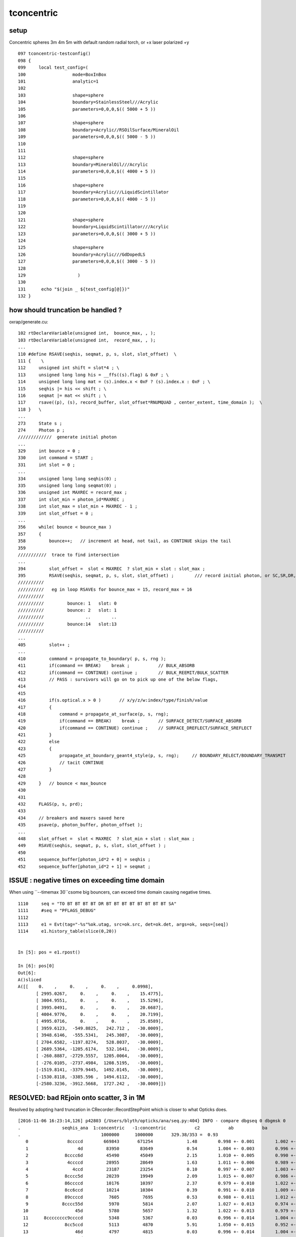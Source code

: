 tconcentric
==============

setup
---------

Concentric spheres 3m 4m 5m  with default random radial torch, or +x laser polarized +y

::

    097 tconcentric-testconfig()
    098 {
    099     local test_config=(
    100                  mode=BoxInBox
    101                  analytic=1
    102 
    103                  shape=sphere
    104                  boundary=StainlessSteel///Acrylic
    105                  parameters=0,0,0,$(( 5000 + 5 ))
    106 
    107                  shape=sphere
    108                  boundary=Acrylic//RSOilSurface/MineralOil
    109                  parameters=0,0,0,$(( 5000 - 5 ))
    110 
    111 
    112                  shape=sphere
    113                  boundary=MineralOil///Acrylic
    114                  parameters=0,0,0,$(( 4000 + 5 ))
    115 
    116                  shape=sphere
    117                  boundary=Acrylic///LiquidScintillator
    118                  parameters=0,0,0,$(( 4000 - 5 ))
    119 
    120 
    121                  shape=sphere
    122                  boundary=LiquidScintillator///Acrylic
    123                  parameters=0,0,0,$(( 3000 + 5 ))
    124 
    125                  shape=sphere
    126                  boundary=Acrylic///GdDopedLS
    127                  parameters=0,0,0,$(( 3000 - 5 ))
    128 
    129                    )
    130 
    131      echo "$(join _ ${test_config[@]})" 
    132 }



how should truncation be handled ?
-------------------------------------


oxrap/generate.cu::

    102 rtDeclareVariable(unsigned int,  bounce_max, , );
    103 rtDeclareVariable(unsigned int,  record_max, , );
    ...
    110 #define RSAVE(seqhis, seqmat, p, s, slot, slot_offset)  \
    111 {    \
    112     unsigned int shift = slot*4 ; \
    113     unsigned long long his = __ffs((s).flag) & 0xF ; \
    114     unsigned long long mat = (s).index.x < 0xF ? (s).index.x : 0xF ; \
    115     seqhis |= his << shift ; \
    116     seqmat |= mat << shift ; \
    117     rsave((p), (s), record_buffer, slot_offset*RNUMQUAD , center_extent, time_domain );  \
    118 }   \
    ...
    273     State s ;
    274     Photon p ;
    /////////////  generate initial photon 
    ...
    329     int bounce = 0 ;
    330     int command = START ;
    331     int slot = 0 ;
    ...
    334     unsigned long long seqhis(0) ;
    335     unsigned long long seqmat(0) ;
    336     unsigned int MAXREC = record_max ;
    337     int slot_min = photon_id*MAXREC ;
    338     int slot_max = slot_min + MAXREC - 1 ;
    339     int slot_offset = 0 ;
    ...
    356     while( bounce < bounce_max )
    357     {
    358         bounce++;   // increment at head, not tail, as CONTINUE skips the tail
    359
    ///////////  trace to find intersection  
    ...
    394         slot_offset =  slot < MAXREC  ? slot_min + slot : slot_max ;
    395         RSAVE(seqhis, seqmat, p, s, slot, slot_offset) ;        /// record initial photon, or SC,SR,DR,RE,BR,BT continuers
    //////////
    //////////   eg in loop RSAVEs for bounce_max = 15, record_max = 16  
    //////////
    //////////         bounce: 1   slot: 0
    //////////         bounce: 2   slot: 1
    //////////                ..        ..  
    //////////         bounce:14   slot:13
    //////////
    ...
    405         slot++ ;
    ...
    410         command = propagate_to_boundary( p, s, rng );
    411         if(command == BREAK)    break ;           // BULK_ABSORB
    412         if(command == CONTINUE) continue ;        // BULK_REEMIT/BULK_SCATTER
    413         // PASS : survivors will go on to pick up one of the below flags, 
    414         
    415         
    416         if(s.optical.x > 0 )       // x/y/z/w:index/type/finish/value
    417         {
    418             command = propagate_at_surface(p, s, rng);
    419             if(command == BREAK)    break ;       // SURFACE_DETECT/SURFACE_ABSORB
    420             if(command == CONTINUE) continue ;    // SURFACE_DREFLECT/SURFACE_SREFLECT
    421         }   
    422         else
    423         {
    425             propagate_at_boundary_geant4_style(p, s, rng);     // BOUNDARY_RELECT/BOUNDARY_TRANSMIT
    426             // tacit CONTINUE
    427         }
    428 
    429     }   // bounce < max_bounce
    430 
    431 
    432     FLAGS(p, s, prd);
    433 
    434     // breakers and maxers saved here
    435     psave(p, photon_buffer, photon_offset );
    ...
    448     slot_offset =  slot < MAXREC  ? slot_min + slot : slot_max ;
    449     RSAVE(seqhis, seqmat, p, s, slot, slot_offset ) ;
    450 
    451     sequence_buffer[photon_id*2 + 0] = seqhis ;
    452     sequence_buffer[photon_id*2 + 1] = seqmat ;



ISSUE : negative times on exceeding time domain
---------------------------------------------------

When using ``--timemax 30``csome big bouncers, can exceed time domain causing negative times.

::

    1110     seq = "TO BT BT BT BT DR BT BT BT BT BT BT BT BT SA"
    1111     #seq = "PFLAGS_DEBUG"
    1112     
    1113     e1 = Evt(tag="-%s"%ok.utag, src=ok.src, det=ok.det, args=ok, seqs=[seq])
    1114     e1.history_table(slice(0,20))


    In [5]: pos = e1.rpost()

    In [6]: pos[0]
    Out[6]: 
    A()sliced
    A([[    0.    ,     0.    ,     0.    ,     0.0998],
           [ 2995.0267,     0.    ,     0.    ,    15.4775],
           [ 3004.9551,     0.    ,     0.    ,    15.5296],
           [ 3995.0491,     0.    ,     0.    ,    20.6687],
           [ 4004.9776,     0.    ,     0.    ,    20.7199],
           [ 4995.0716,     0.    ,     0.    ,    25.8589],
           [ 3959.6123,  -549.8825,   242.712 ,   -30.0009],
           [ 3948.6146,  -555.5341,   245.3087,   -30.0009],
           [ 2704.6582, -1197.8274,   528.8037,   -30.0009],
           [ 2689.5364, -1205.6174,   532.1641,   -30.0009],
           [ -260.8887, -2729.5557,  1205.0064,   -30.0009],
           [ -276.0105, -2737.4984,  1208.5195,   -30.0009],
           [-1519.8141, -3379.9445,  1492.0145,   -30.0009],
           [-1530.8118, -3385.596 ,  1494.6112,   -30.0009],
           [-2580.3236, -3912.5668,  1727.242 ,   -30.0009]])



RESOLVED: bad REjoin onto scatter, 3 in 1M
---------------------------------------------

Resolved by adopting hard truncation in CRecorder::RecordStepPoint which is closer to what Opticks does.

::

    [2016-11-06 16:23:14,126] p42803 {/Users/blyth/opticks/ana/seq.py:404} INFO - compare dbgseq 0 dbgmsk 0 
    .                seqhis_ana  1:concentric   -1:concentric           c2           ab           ba 
    .                               1000000      1000000       329.38/353 =  0.93 
       0               8ccccd        669843       671254             1.48        0.998 +- 0.001        1.002 +- 0.001  [6 ] TO BT BT BT BT SA
       1                   4d         83950        83649             0.54        1.004 +- 0.003        0.996 +- 0.003  [2 ] TO AB
       2              8cccc6d         45490        45049             2.15        1.010 +- 0.005        0.990 +- 0.005  [7 ] TO SC BT BT BT BT SA
       3               4ccccd         28955        28649             1.63        1.011 +- 0.006        0.989 +- 0.006  [6 ] TO BT BT BT BT AB
       4                 4ccd         23187        23254             0.10        0.997 +- 0.007        1.003 +- 0.007  [4 ] TO BT BT AB
       5              8cccc5d         20239        19949             2.09        1.015 +- 0.007        0.986 +- 0.007  [7 ] TO RE BT BT BT BT SA
       6              86ccccd         10176        10397             2.37        0.979 +- 0.010        1.022 +- 0.010  [7 ] TO BT BT BT BT SC SA
       7              8cc6ccd         10214        10304             0.39        0.991 +- 0.010        1.009 +- 0.010  [7 ] TO BT BT SC BT BT SA
       8              89ccccd          7605         7695             0.53        0.988 +- 0.011        1.012 +- 0.012  [7 ] TO BT BT BT BT DR SA
       9             8cccc55d          5970         5814             2.07        1.027 +- 0.013        0.974 +- 0.013  [8 ] TO RE RE BT BT BT BT SA
      10                  45d          5780         5657             1.32        1.022 +- 0.013        0.979 +- 0.013  [3 ] TO RE AB
      11      8cccccccc9ccccd          5348         5367             0.03        0.996 +- 0.014        1.004 +- 0.014  [15] TO BT BT BT BT DR BT BT BT BT BT BT BT BT SA
      12              8cc5ccd          5113         4870             5.91        1.050 +- 0.015        0.952 +- 0.014  [7 ] TO BT BT RE BT BT SA
      13                  46d          4797         4815             0.03        0.996 +- 0.014        1.004 +- 0.014  [3 ] TO SC AB
      14          8cccc9ccccd          4525         4420             1.23        1.024 +- 0.015        0.977 +- 0.015  [11] TO BT BT BT BT DR BT BT BT BT SA
      15          8cccccc6ccd          3317         3334             0.04        0.995 +- 0.017        1.005 +- 0.017  [11] TO BT BT SC BT BT BT BT BT BT SA
      16             8cccc66d          2670         2734             0.76        0.977 +- 0.019        1.024 +- 0.020  [8 ] TO SC SC BT BT BT BT SA
      17              49ccccd          2312         2471             5.29        0.936 +- 0.019        1.069 +- 0.022  [7 ] TO BT BT BT BT DR AB
      18              4cccc6d          2043         2042             0.00        1.000 +- 0.022        1.000 +- 0.022  [7 ] TO SC BT BT BT BT AB
      19            8cccc555d          1819         1763             0.88        1.032 +- 0.024        0.969 +- 0.023  [9 ] TO RE RE RE BT BT BT BT SA
    .                               1000000      1000000       329.38/353 =  0.93 
    [2016-11-06 16:23:14,271] p42803 {/Users/blyth/opticks/ana/seq.py:404} INFO - compare dbgseq 0 dbgmsk 0 
    .                pflags_ana  1:concentric   -1:concentric           c2           ab           ba 
    .                               1000000      1000000        65.31/43 =  1.52 
       0                 1880        669843       671254             1.48        0.998 +- 0.001        1.002 +- 0.001  [3 ] TO|BT|SA
       1                 1008         83950        83649             0.54        1.004 +- 0.003        0.996 +- 0.003  [2 ] TO|AB
       2                 18a0         79906        79769             0.12        1.002 +- 0.004        0.998 +- 0.004  [4 ] TO|BT|SA|SC
       3                 1808         54172        53852             0.95        1.006 +- 0.004        0.994 +- 0.004  [3 ] TO|BT|AB
       4                 1890         38518        37838             6.06        1.018 +- 0.005        0.982 +- 0.005  [4 ] TO|BT|SA|RE
       5                 1980         17803        17844             0.05        0.998 +- 0.007        1.002 +- 0.008  [4 ] TO|BT|DR|SA
       6                 1828          8788         9016             2.92        0.975 +- 0.010        1.026 +- 0.011  [4 ] TO|BT|SC|AB
       7                 1018          8204         8000             2.57        1.026 +- 0.011        0.975 +- 0.011  [3 ] TO|RE|AB
       8                 18b0          7901         7883             0.02        1.002 +- 0.011        0.998 +- 0.011  [5 ] TO|BT|SA|SC|RE
       9                 1818          6024         5941             0.58        1.014 +- 0.013        0.986 +- 0.013  [4 ] TO|BT|RE|AB
      10                 1908          5425         5465             0.15        0.993 +- 0.013        1.007 +- 0.014  [4 ] TO|BT|DR|AB
      11                 1028          5089         5153             0.40        0.988 +- 0.014        1.013 +- 0.014  [3 ] TO|SC|AB
      12                 19a0          4963         4928             0.12        1.007 +- 0.014        0.993 +- 0.014  [5 ] TO|BT|DR|SA|SC
      13                 1838          1540         1559             0.12        0.988 +- 0.025        1.012 +- 0.026  [5 ] TO|BT|SC|RE|AB
      14                 1990          1506         1541             0.40        0.977 +- 0.025        1.023 +- 0.026  [5 ] TO|BT|DR|SA|RE
      15                 1928          1048         1091             0.86        0.961 +- 0.030        1.041 +- 0.032  [5 ] TO|BT|DR|SC|AB
      16                 1038           770          776             0.02        0.992 +- 0.036        1.008 +- 0.036  [4 ] TO|SC|RE|AB
      17                 1920           775          759             0.17        1.021 +- 0.037        0.979 +- 0.036  [4 ] TO|BT|DR|SC
      18                 1918           619          624             0.02        0.992 +- 0.040        1.008 +- 0.040  [5 ] TO|BT|DR|RE|AB
      19                 1910           482          392             9.27        1.230 +- 0.056        0.813 +- 0.041  [4 ] TO|BT|DR|RE
    .                               1000000      1000000        65.31/43 =  1.52 


After allowing a single TOPSLOT_REWRITE get pflags c2 down to 1.19::

    [2016-11-06 16:53:33,665] p43246 {/Users/blyth/opticks/ana/seq.py:404} INFO - compare dbgseq 0 dbgmsk 0 
    .                pflags_ana  1:concentric   -1:concentric           c2           ab           ba 
    .                               1000000      1000000        51.03/43 =  1.19 
       0                 1880        669843       671254             1.48        0.998 +- 0.001        1.002 +- 0.001  [3 ] TO|BT|SA
       1                 1008         83950        83649             0.54        1.004 +- 0.003        0.996 +- 0.003  [2 ] TO|AB
       2                 18a0         79906        79769             0.12        1.002 +- 0.004        0.998 +- 0.004  [4 ] TO|BT|SA|SC
       3                 1808         54172        53852             0.95        1.006 +- 0.004        0.994 +- 0.004  [3 ] TO|BT|AB
       4                 1890         38518        37838             6.06        1.018 +- 0.005        0.982 +- 0.005  [4 ] TO|BT|SA|RE
       5                 1980         17803        17844             0.05        0.998 +- 0.007        1.002 +- 0.008  [4 ] TO|BT|DR|SA
       6                 1828          8788         9012             2.82        0.975 +- 0.010        1.025 +- 0.011  [4 ] TO|BT|SC|AB
       7                 1018          8204         8000             2.57        1.026 +- 0.011        0.975 +- 0.011  [3 ] TO|RE|AB
       8                 18b0          7901         7883             0.02        1.002 +- 0.011        0.998 +- 0.011  [5 ] TO|BT|SA|SC|RE
       9                 1818          6024         5940             0.59        1.014 +- 0.013        0.986 +- 0.013  [4 ] TO|BT|RE|AB
      10                 1908          5425         5462             0.13        0.993 +- 0.013        1.007 +- 0.014  [4 ] TO|BT|DR|AB
      11                 1028          5089         5153             0.40        0.988 +- 0.014        1.013 +- 0.014  [3 ] TO|SC|AB
      12                 19a0          4963         4928             0.12        1.007 +- 0.014        0.993 +- 0.014  [5 ] TO|BT|DR|SA|SC
      13                 1990          1506         1541             0.40        0.977 +- 0.025        1.023 +- 0.026  [5 ] TO|BT|DR|SA|RE
      14                 1838          1540         1534             0.01        1.004 +- 0.026        0.996 +- 0.025  [5 ] TO|BT|SC|RE|AB
      15                 1928          1048         1085             0.64        0.966 +- 0.030        1.035 +- 0.031  [5 ] TO|BT|DR|SC|AB
      16                 1038           770          776             0.02        0.992 +- 0.036        1.008 +- 0.036  [4 ] TO|SC|RE|AB
      17                 1920           775          759             0.17        1.021 +- 0.037        0.979 +- 0.036  [4 ] TO|BT|DR|SC
      18                 1918           619          609             0.08        1.016 +- 0.041        0.984 +- 0.040  [5 ] TO|BT|DR|RE|AB
      19                 1910           482          410             5.81        1.176 +- 0.054        0.851 +- 0.042  [4 ] TO|BT|DR|RE
    .                               1000000      1000000        51.03/43 =  1.19 



elaborated fix
~~~~~~~~~~~~~~~~

::

     655     unsigned long long prior_mat = ( m_seqmat & msk ) >> shift ;
     656     unsigned long long prior_his = ( m_seqhis & msk ) >> shift ;
     657     unsigned long long prior_flag = 0x1 << (prior_his - 1) ;
     658 
     659     if(m_record_truncate && prior_his != 0 && prior_mat != 0 )  // try to overwrite top slot 
     660     {
     661         m_topslot_rewrite += 1 ;
     662         LOG(info)
     663                   << ( m_topslot_rewrite > 1 ? HARD_TRUNCATE_ : TOPSLOT_REWRITE_ )
     664                   << " topslot_rewrite " << m_topslot_rewrite 
     665                   << " prior_flag -> flag " 
     666                   <<   OpticksFlags::Abbrev(prior_flag)
     667                   << " -> "
     668                   <<   OpticksFlags::Abbrev(flag)
     669                   << " prior_mat -> mat " 
     670                   <<   ( prior_mat == 0 ? "-" : m_material_bridge->getMaterialName(prior_mat-1, true)  )
     671                   << " -> "
     672                   <<   ( mat == 0       ? "-" : m_material_bridge->getMaterialName(mat-1, true)  )
     673                   ;
     674                   
     675         // allowing a single AB->RE rewrite is closer to Opticks
     676         if(m_topslot_rewrite == 1 && flag == BULK_REEMIT && prior_flag == BULK_ABSORB)
     677         {   
     678             m_step_action |= TOPSLOT_REWRITE ;
     679         }   
     680         else
     681         {   
     682             m_step_action |= HARD_TRUNCATE ;
     683             return true ; 
     684         }   
     685     }   



initial fix
~~~~~~~~~~~~~

::

 
    +    unsigned long long prior_mat = ( m_seqmat & msk ) >> shift ;
    +    unsigned long long prior_his = ( m_seqhis & msk ) >> shift ;
    +    unsigned long long prior_flag = 0x1 << (prior_his - 1) ;
    +
    +    if(m_record_truncate && prior_his != 0 && prior_mat != 0)   // overwriting top slot 
    +    {
    +        LOG(info)
    +              << " HARD TRUNCATE "
    +              << " prior_flag -> flag " 
    +              <<   OpticksFlags::Abbrev(prior_flag)
    +              << " -> "
    +              <<   OpticksFlags::Abbrev(flag)
    +              << " prior_mat -> mat " 
    +              <<   ( prior_mat == 0 ? "-" : m_material_bridge->getMaterialName(prior_mat-1, true)  ) 
    +              << " -> "
    +              <<   ( mat == 0       ? "-" : m_material_bridge->getMaterialName(mat-1, true)  ) 
    +              ;
    +
    +        m_step_action |= HARD_TRUNCATE ; 
    +        return true ; 
    +    }



issue rare SC/AB at truncation
~~~~~~~~~~~~~~~~~~~~~~~~~~~~~~~

Those three are rejoins onto a scatter (which should not happen : bad rejoin?).
In addition two of them are beyond bouncemax.

* caused by very rare SC/AB step occuring on the truncation boundary
  such that "SC" gets recorded but "AB" gets truncated, following which a
  rejoin replaces the "SC" with a "RE" when it should have replaced the truncated "AB"

* given the level of the issue, perhaps can just disallow decrementing slot (how rejoins are implemented)
  when at truncation ... that does not quite match Opticks (as the fake AB and scrubbing to make RE is
  entirely a CFG4 machinery thing, Opticks just directly does RE)

  This would slightly increase AB over RE at truncation for CFG4  


pflags.py::

    cu_pflags (masks from CRecorder)
    TO|BT|DR|SC|RE
    [[6448    3]]

    cu_pflags2 (masks derived from seqhis)      ## 3 photons missing SC:BULK_SCATTER in seqhis relative to the mask
    TO|BT|DR|RE
    [[6416    3]]
    --dindex=93373,173508,302431


      00               d TO                                              
       1              cd TO BT                                           
       2             ccd TO BT BT                                        
       3            cccd TO BT BT BT                                     
       4           ccccd TO BT BT BT BT                                  
       5          9ccccd TO BT BT BT BT DR                               
       6         99ccccd TO BT BT BT BT DR DR                            
       7        c99ccccd TO BT BT BT BT DR DR BT                         
       8       cc99ccccd TO BT BT BT BT DR DR BT BT                      
       9      ccc99ccccd TO BT BT BT BT DR DR BT BT BT                   
      10     cccc99ccccd TO BT BT BT BT DR DR BT BT BT BT                
      11    4cccc99ccccd TO BT BT BT BT DR DR BT BT BT BT AB             
      12    5cccc99ccccd TO BT BT BT BT DR DR BT BT BT BT RE             
      13   45cccc99ccccd TO BT BT BT BT DR DR BT BT BT BT RE AB          
      14   55cccc99ccccd TO BT BT BT BT DR DR BT BT BT BT RE RE          
      15  455cccc99ccccd TO BT BT BT BT DR DR BT BT BT BT RE RE AB       
      16  555cccc99ccccd TO BT BT BT BT DR DR BT BT BT BT RE RE RE       
      17 4555cccc99ccccd TO BT BT BT BT DR DR BT BT BT BT RE RE RE AB    
      18 5555cccc99ccccd TO BT BT BT BT DR DR BT BT BT BT RE RE RE RE    
      1965555cccc99ccccd TO BT BT BT BT DR DR BT BT BT BT RE RE RE RE SC 
      2055555cccc99ccccd TO BT BT BT BT DR DR BT BT BT BT RE RE RE RE RE 
      2155555cccc99ccccd TO BT BT BT BT DR DR BT BT BT BT RE RE RE RE RE 










      00               d TO                                              
       1              cd TO BT                                           
       2             ccd TO BT BT                                        
       3            cccd TO BT BT BT                                     
       4           ccccd TO BT BT BT BT                                  
       5          9ccccd TO BT BT BT BT DR                               
       6         c9ccccd TO BT BT BT BT DR BT                            
       7        cc9ccccd TO BT BT BT BT DR BT BT                         
       8       ccc9ccccd TO BT BT BT BT DR BT BT BT                      
       9      cccc9ccccd TO BT BT BT BT DR BT BT BT BT                   
      10     ccccc9ccccd TO BT BT BT BT DR BT BT BT BT BT                
      11    cccccc9ccccd TO BT BT BT BT DR BT BT BT BT BT BT             
      12   4cccccc9ccccd TO BT BT BT BT DR BT BT BT BT BT BT AB          
      13   5cccccc9ccccd TO BT BT BT BT DR BT BT BT BT BT BT RE          
      14  45cccccc9ccccd TO BT BT BT BT DR BT BT BT BT BT BT RE AB       
      15  55cccccc9ccccd TO BT BT BT BT DR BT BT BT BT BT BT RE RE       
      16 455cccccc9ccccd TO BT BT BT BT DR BT BT BT BT BT BT RE RE AB    
      17 555cccccc9ccccd TO BT BT BT BT DR BT BT BT BT BT BT RE RE RE    
      186555cccccc9ccccd TO BT BT BT BT DR BT BT BT BT BT BT RE RE RE SC 
      195555cccccc9ccccd TO BT BT BT BT DR BT BT BT BT BT BT RE RE RE RE 

      00               d TO                                              
       1              cd TO BT                                           
       2             ccd TO BT BT                                        
       3            cccd TO BT BT BT                                     
       4           ccccd TO BT BT BT BT                                  
       5          9ccccd TO BT BT BT BT DR                               
       6         c9ccccd TO BT BT BT BT DR BT                            
       7        cc9ccccd TO BT BT BT BT DR BT BT                         
       8       ccc9ccccd TO BT BT BT BT DR BT BT BT                      
       9      cccc9ccccd TO BT BT BT BT DR BT BT BT BT                   
      10     9cccc9ccccd TO BT BT BT BT DR BT BT BT BT DR                
      11    c9cccc9ccccd TO BT BT BT BT DR BT BT BT BT DR BT             
      12   cc9cccc9ccccd TO BT BT BT BT DR BT BT BT BT DR BT BT          
      13  ccc9cccc9ccccd TO BT BT BT BT DR BT BT BT BT DR BT BT BT       
      14 cccc9cccc9ccccd TO BT BT BT BT DR BT BT BT BT DR BT BT BT BT    
      156cccc9cccc9ccccd TO BT BT BT BT DR BT BT BT BT DR BT BT BT BT SC 
      165cccc9cccc9ccccd TO BT BT BT BT DR BT BT BT BT DR BT BT BT BT RE 


All three have an SC/AB step within the truncation zone::


    (11)  BT/BT     FrT                                            PRE_SAVE 
    [  11](Stp ;opticalphoton stepNum 350471680(tk ;opticalphoton tid 10633 pid 10632 nm 371.759 mm  ori[    0.000   0.000   0.000]  pos[ 2158.9001662.988 123.665]  )
      pre               sphere_phys         Acrylic  Transportation        GeomBoundary pos[   2906.266  -274.466   712.961]  dir[   -0.903   0.411   0.122]  pol[   -0.312  -0.826   0.469]  ns 43.486 nm 430.000
     post               sphere_phys       GdDopedLS  Transportation        GeomBoundary pos[   2896.021  -269.805   714.348]  dir[   -0.903   0.412   0.124]  pol[   -0.313  -0.826   0.469]  ns 43.544 nm 430.000
     )
    (12)  BT/AB     FrT              PRE_SAVE POST_SAVE POST_DONE LAST_POST 
    [  12](Stp ;opticalphoton stepNum 350471680(tk ;opticalphoton tid 10633 pid 10632 nm 371.759 mm  ori[    0.000   0.000   0.000]  pos[ 2158.9001662.988 123.665]  )
      pre               sphere_phys       GdDopedLS  Transportation        GeomBoundary pos[   2896.021  -269.805   714.348]  dir[   -0.903   0.412   0.124]  pol[   -0.313  -0.826   0.469]  ns 43.544 nm 430.000
     post               sphere_phys       GdDopedLS    OpAbsorption    PostStepDoItProc pos[    795.643   690.003  1003.105]  dir[   -0.903   0.412   0.124]  pol[   -0.313  -0.826   0.469]  ns 55.625 nm 430.000
     )
    (13)  RE/AB     FrT   PRE_SAVE POST_SAVE POST_DONE LAST_POST STEP_REJOIN 
    [   0](Stp ;opticalphoton stepNum 350472720(tk ;opticalphoton tid 10632 pid 10631 nm 386.059 mm  ori[    0.000   0.000   0.000]  pos[ 2158.6041663.922 121.826]  )
      pre               sphere_phys       GdDopedLS          noProc           Undefined pos[    795.643   690.003  1003.105]  dir[    0.830  -0.552  -0.080]  pol[   -0.159  -0.097  -0.982]  ns 55.625 nm 381.353
     post               sphere_phys       GdDopedLS    OpAbsorption    PostStepDoItProc pos[    803.720   684.631  1002.327]  dir[    0.830  -0.552  -0.080]  pol[   -0.159  -0.097  -0.982]  ns 55.677 nm 381.353
     )
    (14)  RE/AB     FrT   PRE_SAVE POST_SAVE POST_DONE LAST_POST STEP_REJOIN 
    [   0](Stp ;opticalphoton stepNum 350471680(tk ;opticalphoton tid 10633 pid 10632 nm 371.759 mm  ori[    0.000   0.000   0.000]  pos[ 2158.9001662.988 123.665]  )
      pre               sphere_phys       GdDopedLS          noProc           Undefined pos[    803.720   684.631  1002.327]  dir[   -0.320  -0.821   0.472]  pol[    0.926  -0.377  -0.030]  ns 55.677 nm 360.954
     post               sphere_phys       GdDopedLS    OpAbsorption    PostStepDoItProc pos[    801.840   679.800  1005.106]  dir[   -0.320  -0.821   0.472]  pol[    0.926  -0.377  -0.030]  ns 55.709 nm 360.954
     )
    (15)  RE/AB     FrT   PRE_SAVE POST_SAVE POST_DONE LAST_POST STEP_REJOIN 
    [   0](Stp ;opticalphoton stepNum 350472720(tk ;opticalphoton tid 10632 pid 10631 nm 386.059 mm  ori[    0.000   0.000   0.000]  pos[ 2158.6041663.922 121.826]  )
      pre               sphere_phys       GdDopedLS          noProc           Undefined pos[    801.840   679.800  1005.106]  dir[    0.661   0.700  -0.270]  pol[    0.750  -0.629   0.206]  ns 55.709 nm 422.151
     post               sphere_phys       GdDopedLS    OpAbsorption    PostStepDoItProc pos[   1721.967  1653.910   630.028]  dir[    0.661   0.700  -0.270]  pol[    0.750  -0.629   0.206]  ns 62.884 nm 422.151
     )
    (16)  RE/SC     NAB                                PRE_SAVE STEP_REJOIN 
    [   0](Stp ;opticalphoton stepNum 350471680(tk ;opticalphoton tid 10633 pid 10632 nm 371.759 mm  ori[    0.000   0.000   0.000]  pos[ 2158.9001662.988 123.665]  )
      pre               sphere_phys       GdDopedLS          noProc           Undefined pos[   1721.967  1653.910   630.028]  dir[   -0.160   0.940  -0.303]  pol[   -0.490  -0.342  -0.802]  ns 62.884 nm 411.280
     post               sphere_phys       GdDopedLS      OpRayleigh    PostStepDoItProc pos[   1655.808  2041.915   505.023]  dir[    0.703  -0.487  -0.519]  pol[   -0.677  -0.233  -0.698]  ns 65.028 nm 411.280
     )
    (17)  SC/AB     NAB   PRE_SAVE PRE_DONE LAST_POST STEP_RECOLL RECORD_TRUNCATE BOUNCE_TRUNCATE 
    [   1](Stp ;opticalphoton stepNum 350471680(tk ;opticalphoton tid 10633 pid 10632 nm 371.759 mm  ori[    0.000   0.000   0.000]  pos[ 2158.9001662.988 123.665]  )
      pre               sphere_phys       GdDopedLS      OpRayleigh    PostStepDoItProc pos[   1655.808  2041.915   505.023]  dir[    0.703  -0.487  -0.519]  pol[   -0.677  -0.233  -0.698]  ns 65.028 nm 411.280
     post               sphere_phys       GdDopedLS    OpAbsorption    PostStepDoItProc pos[   2224.549  1647.392    85.231]  dir[    0.703  -0.487  -0.519]  pol[   -0.677  -0.233  -0.698]  ns 69.229 nm 411.280
     )
    (18)  RE/AB     NAB   PRE_SAVE PRE_DONE LAST_POST STEP_REJOIN RECORD_TRUNCATE BOUNCE_TRUNCATE 
    [   0](Stp ;opticalphoton stepNum 350472720(tk ;opticalphoton tid 10632 pid 10631 nm 386.059 mm  ori[    0.000   0.000   0.000]  pos[ 2158.6041663.922 121.826]  )
      pre               sphere_phys       GdDopedLS          noProc           Undefined pos[   2224.549  1647.392    85.231]  dir[   -0.854   0.214   0.474]  pol[   -0.475   0.049  -0.879]  ns 69.229 nm 386.059
     post               sphere_phys       GdDopedLS    OpAbsorption    PostStepDoItProc pos[   2158.604  1663.922   121.826]  dir[   -0.854   0.214   0.474]  pol[   -0.475   0.049  -0.879]  ns 69.642 nm 386.059
     )
    (19)  RE/AB     NAB   PRE_SAVE PRE_DONE LAST_POST STEP_REJOIN RECORD_TRUNCATE BOUNCE_TRUNCATE 
    [   0](Stp ;opticalphoton stepNum 350471680(tk ;opticalphoton tid 10633 pid 10632 nm 371.759 mm  ori[    0.000   0.000   0.000]  pos[ 2158.9001662.988 123.665]  )
      pre               sphere_phys       GdDopedLS          noProc           Undefined pos[   2158.604  1663.922   121.826]  dir[    0.142  -0.448   0.883]  pol[   -0.795  -0.583  -0.168]  ns 69.642 nm 371.759
     post               sphere_phys       GdDopedLS    OpAbsorption    PostStepDoItProc pos[   2158.900  1662.988   123.665]  dir[    0.142  -0.448   0.883]  pol[   -0.795  -0.583  -0.168]  ns 69.654 nm 371.759
     )




    (11)  BT/BT     FrT                                            PRE_SAVE 
    [  11](Stp ;opticalphoton stepNum 350543712(tk ;opticalphoton tid 10671 pid 10670 nm 384.165 mm  ori[    0.000   0.000   0.000]  pos[ -1399.5311445.5382287.614]  )
      pre               sphere_phys         Acrylic  Transportation        GeomBoundary pos[   -449.301  1285.404  2667.563]  dir[   -0.877   0.209   0.434]  pol[    0.209  -0.646   0.734]  ns 58.029 nm 430.000
     post               sphere_phys uidScintillator  Transportation        GeomBoundary pos[   -463.693  1288.834  2674.681]  dir[   -0.879   0.207   0.429]  pol[    0.207  -0.646   0.735]  ns 58.114 nm 430.000
     )
    (12)  BT/AB     FrT              PRE_SAVE POST_SAVE POST_DONE LAST_POST 
    [  12](Stp ;opticalphoton stepNum 350543712(tk ;opticalphoton tid 10671 pid 10670 nm 384.165 mm  ori[    0.000   0.000   0.000]  pos[ -1399.5311445.5382287.614]  )
      pre               sphere_phys uidScintillator  Transportation        GeomBoundary pos[   -463.693  1288.834  2674.681]  dir[   -0.879   0.207   0.429]  pol[    0.207  -0.646   0.735]  ns 58.114 nm 430.000
     post               sphere_phys uidScintillator    OpAbsorption    PostStepDoItProc pos[   -699.526  1344.239  2789.661]  dir[   -0.879   0.207   0.429]  pol[    0.207  -0.646   0.735]  ns 59.506 nm 430.000
     )
    (13)  RE/AB     FrT   PRE_SAVE POST_SAVE POST_DONE LAST_POST STEP_REJOIN 
    [   0](Stp ;opticalphoton stepNum 350541904(tk ;opticalphoton tid 10670 pid 10669 nm 401.508 mm  ori[    0.000   0.000   0.000]  pos[ -1402.4771435.3462279.505]  )
      pre               sphere_phys uidScintillator          noProc           Undefined pos[   -699.526  1344.239  2789.661]  dir[    0.685   0.241   0.688]  pol[    0.032  -0.953   0.302]  ns 59.506 nm 382.572
     post               sphere_phys uidScintillator    OpAbsorption    PostStepDoItProc pos[   -687.275  1348.545  2801.973]  dir[    0.685   0.241   0.688]  pol[    0.032  -0.953   0.302]  ns 59.602 nm 382.572
     )
    (14)  RE/AB     FrT   PRE_SAVE POST_SAVE POST_DONE LAST_POST STEP_REJOIN 
    [   0](Stp ;opticalphoton stepNum 350543712(tk ;opticalphoton tid 10671 pid 10670 nm 384.165 mm  ori[    0.000   0.000   0.000]  pos[ -1399.5311445.5382287.614]  )
      pre               sphere_phys uidScintillator          noProc           Undefined pos[   -687.275  1348.545  2801.973]  dir[   -0.076   0.399  -0.914]  pol[   -0.751  -0.626  -0.211]  ns 59.602 nm 397.084
     post               sphere_phys uidScintillator    OpAbsorption    PostStepDoItProc pos[   -699.384  1411.971  2656.669]  dir[   -0.076   0.399  -0.914]  pol[   -0.751  -0.626  -0.211]  ns 60.443 nm 397.084
     )
    (15)  RE/SC     NAB                                PRE_SAVE STEP_REJOIN 
    [   0](Stp ;opticalphoton stepNum 350541904(tk ;opticalphoton tid 10670 pid 10669 nm 401.508 mm  ori[    0.000   0.000   0.000]  pos[ -1402.4771435.3462279.505]  )
      pre               sphere_phys uidScintillator          noProc           Undefined pos[   -699.384  1411.971  2656.669]  dir[    0.928  -0.294   0.231]  pol[    0.065  -0.482  -0.874]  ns 60.443 nm 401.508
     post               sphere_phys uidScintillator      OpRayleigh    PostStepDoItProc pos[   -602.423  1381.225  2680.779]  dir[   -0.892   0.060  -0.448]  pol[    0.353  -0.525  -0.775]  ns 60.993 nm 401.508
     )
    (16)  SC/AB     NAB   PRE_SAVE PRE_DONE LAST_POST STEP_RECOLL RECORD_TRUNCATE BOUNCE_TRUNCATE 
    [   1](Stp ;opticalphoton stepNum 350541904(tk ;opticalphoton tid 10670 pid 10669 nm 401.508 mm  ori[    0.000   0.000   0.000]  pos[ -1402.4771435.3462279.505]  )
      pre               sphere_phys uidScintillator      OpRayleigh    PostStepDoItProc pos[   -602.423  1381.225  2680.779]  dir[   -0.892   0.060  -0.448]  pol[    0.353  -0.525  -0.775]  ns 60.993 nm 401.508
     post               sphere_phys uidScintillator    OpAbsorption    PostStepDoItProc pos[  -1402.477  1435.346  2279.505]  dir[   -0.892   0.060  -0.448]  pol[    0.353  -0.525  -0.775]  ns 65.707 nm 401.508
     )
    (17)  RE/AB     NAB   PRE_SAVE PRE_DONE LAST_POST STEP_REJOIN RECORD_TRUNCATE BOUNCE_TRUNCATE 
    [   0](Stp ;opticalphoton stepNum 350543712(tk ;opticalphoton tid 10671 pid 10670 nm 384.165 mm  ori[    0.000   0.000   0.000]  pos[ -1399.5311445.5382287.614]  )
      pre               sphere_phys uidScintillator          noProc           Undefined pos[  -1402.477  1435.346  2279.505]  dir[    0.221   0.763   0.607]  pol[    0.923  -0.364   0.122]  ns 65.707 nm 384.165
     post               sphere_phys uidScintillator    OpAbsorption    PostStepDoItProc pos[  -1399.531  1445.538  2287.614]  dir[    0.221   0.763   0.607]  pol[    0.923  -0.364   0.122]  ns 65.779 nm 384.165
     )





    (16)  BT/SC     NAB                                            PRE_SAVE 
    [  16](Stp ;opticalphoton stepNum 349966608(tk ;opticalphoton tid 2432 pid 0 nm    430 mm  ori[    0.000   0.000   0.000]  pos[ -822.709-2083.337 173.565]  )
      pre               sphere_phys       GdDopedLS  Transportation        GeomBoundary pos[   -832.975 -2775.615   756.399]  dir[    0.211   0.875  -0.436]  pol[   -0.895   0.352   0.274]  ns 77.401 nm 430.000
     post               sphere_phys       GdDopedLS      OpRayleigh    PostStepDoItProc pos[   -613.290 -1862.728   301.282]  dir[   -0.635  -0.669  -0.387]  pol[   -0.771   0.517   0.372]  ns 82.818 nm 430.000
     )
    (17)  SC/AB     NAB   PRE_SAVE PRE_DONE LAST_POST RECORD_TRUNCATE BOUNCE_TRUNCATE 
    [  17](Stp ;opticalphoton stepNum 349966608(tk ;opticalphoton tid 2432 pid 0 nm    430 mm  ori[    0.000   0.000   0.000]  pos[ -822.709-2083.337 173.565]  )
      pre               sphere_phys       GdDopedLS      OpRayleigh    PostStepDoItProc pos[   -613.290 -1862.728   301.282]  dir[   -0.635  -0.669  -0.387]  pol[   -0.771   0.517   0.372]  ns 82.818 nm 430.000
     post               sphere_phys       GdDopedLS    OpAbsorption    PostStepDoItProc pos[   -822.709 -2083.337   173.565]  dir[   -0.635  -0.669  -0.387]  pol[   -0.771   0.517   0.372]  ns 84.512 nm 430.000
     )
    (18)  RE/RE     FrT   PRE_SAVE PRE_DONE STEP_REJOIN RECORD_TRUNCATE BOUNCE_TRUNCATE 
    [   0](Stp ;opticalphoton stepNum 349966112(tk ;opticalphoton tid 10659 pid 2432 nm 405.217 mm  ori[    0.000   0.000   0.000]  pos[ -1691.913-2455.968-275.091]  )
      pre               sphere_phys       GdDopedLS          noProc           Undefined pos[   -822.709 -2083.337   173.565]  dir[   -0.830  -0.356  -0.429]  pol[    0.249  -0.925   0.286]  ns 84.512 nm 405.217
     post               sphere_phys         Acrylic  Transportation        GeomBoundary pos[  -1691.913 -2455.968  -275.091]  dir[   -0.830  -0.359  -0.427]  pol[    0.252  -0.924   0.288]  ns 89.985 nm 405.217
     )







MOSTLY RESOLVED: pflags inconsistency : due to incomplete REjoins, AB not scrubbed and replaced with RE
---------------------------------------------------------------------------------------------------------

See ana/pflags.py 

* running with the psel_dindex list of discepant masks (tconcentric-tt-pflags) 
  reveals that all photons with inconsistency look to be incompletely REjoined,
  ie they are rejoined but somehow the AB scrubbing and replacement with RE failed
  to happen

Mostly Resolved
~~~~~~~~~~~~~~~~~~

Investigating via improved dumping shows the problem 
is that rejoins were not recorded as they were preSkipped
due to StepTooSmall from prior boundary status.

Modifying preSkip condition, gets down to 3 in 1M bad pflags, formerly was 130 in 1M::

     557 
     558     bool preSkip = m_prior_boundary_status == StepTooSmall && m_stage != CStage::REJOIN  ;
     559 


pflags.py after preSkip fix::

    In [47]: run pflags.py
    [2016-11-05 15:58:49,609] p29196 {/Users/blyth/opticks/ana/base.py:199} INFO - envvar OPTICKS_ANA_DEFAULTS -> defaults {'src': 'torch', 'tag': '1', 'det': 'concentric'} 
    pflags.py
    .                seqhis_ana      noname 
    .                                     3         1.00 
       0     5cccc9cccc9ccccd        0.333              1         [16] TO BT BT BT BT DR BT BT BT BT DR BT BT BT BT RE
       1     5555cccccc9ccccd        0.333              1         [16] TO BT BT BT BT DR BT BT BT BT BT BT RE RE RE RE
       2     55555cccc99ccccd        0.333              1         [16] TO BT BT BT BT DR DR BT BT BT BT RE RE RE RE RE
    .                                     3         1.00 

    cu_pflags (masks from CRecorder)
    TO|BT|DR|SC|RE
    [[6448    3]]

    cu_pflags2 (masks derived from seqhis)      ## 3 photons missing SC:BULK_SCATTER in seqhis relative to the mask
    TO|BT|DR|RE
    [[6416    3]]
    --dindex=93373,173508,302431




pflags.py prior to preSkip fix::


    cu_pflags (masks from CRecorder)
    ## actual photon masks have the impossible SA|AB masks

    TO|BT|SA|AB
    TO|BT|SA|SC|AB
    TO|BT|DR|SA|AB
    TO|BT|DR|SC|RE        ## APART FROM THIS ONE, ALL THE REST HAVE AN EXTRA AB COMPARED TO pflags2 (ie compared to seqhis)
    TO|BT|BR|DR|SA|RE|AB
    TO|BT|BR|SA|SC|AB
    TO|BT|BR|SA|RE|AB
    TO|BT|BR|SC|AB

    [[6280  112]
     [6312    8]
     [6536    5]
     [6448    3]
     [7576    1]
     [7336    1]
     [7320    1]
     [7208    1]]

    cu_pflags2 (masks derived from seqhis)
    ## pflags2 masks are derived from seqhis : so no surprise there are no impossible masks here

    TO|BT|SA
    TO|BT|SA|SC
    TO|BT|DR|SA
    TO|BT|DR|RE
    TO|BT|BR|DR|SA|RE    
    TO|BT|BR|SA|SC
    TO|BT|BR|SA|RE
    TO|BT|BR|SC

    [[6272  112]
     [6304    8]
     [6528    5]
     [6416    3]
     [7568    1]
     [7328    1]
     [7312    1]
     [7200    1]]









Nov 4, 2016 : seqhis chi2 now less than 1 
-------------------------------------------

* seqhis now in agreement following resolution of the scattering problem
* pflags : impossible mask issue remains
* seqmat truncation discrepancy issue remains


::

    simon:ana blyth$ tconcentric.py --cmx 5
    /Users/blyth/opticks/ana/tconcentric.py --cmx 5
    [2016-11-04 15:32:39,964] p1606 {/Users/blyth/opticks/ana/tconcentric.py:191} INFO - tag 1 src torch det concentric c2max 2.0 ipython False 
    CF a concentric/torch/  1 :  20161104-1505 maxbounce:15 maxrec:16 maxrng:3000000 /tmp/blyth/opticks/evt/concentric/torch/1/fdom.npy 
    CF b concentric/torch/ -1 :  20161104-1505 maxbounce:15 maxrec:16 maxrng:3000000 /tmp/blyth/opticks/evt/concentric/torch/-1/fdom.npy 
    [2016-11-04 15:32:45,548] p1606 {/Users/blyth/opticks/ana/seq.py:404} INFO - compare dbgseq 0 dbgmsk 0 
    .                seqhis_ana  1:concentric   -1:concentric           c2           ab           ba 
    .                               1000000      1000000       335.36/353 =  0.95 
      12              8cc5ccd          5113         4870             5.91        1.050 +- 0.015        0.952 +- 0.014  [7 ] TO BT BT RE BT BT SA
      17              49ccccd          2312         2471             5.29        0.936 +- 0.019        1.069 +- 0.022  [7 ] TO BT BT BT BT DR AB
      43             89cccc6d           546          460             7.35        1.187 +- 0.051        0.842 +- 0.039  [8 ] TO SC BT BT BT BT DR SA
      50             8cc6cc5d           385          310             8.09        1.242 +- 0.063        0.805 +- 0.046  [8 ] TO RE BT BT SC BT BT SA
     122     89cccccccc9ccccd            53           89             9.13        0.596 +- 0.082        1.679 +- 0.178  [16] TO BT BT BT BT DR BT BT BT BT BT BT BT BT DR SA
     153         86cccccc6ccd            70           43             6.45        1.628 +- 0.195        0.614 +- 0.094  [12] TO BT BT SC BT BT BT BT BT BT SC SA
     207        8cccccc5cc55d            23           41             5.06        0.561 +- 0.117        1.783 +- 0.278  [13] TO RE RE BT BT RE BT BT BT BT BT BT SA
     284            8cc6cc65d            11           25             5.44        0.440 +- 0.133        2.273 +- 0.455  [9 ] TO RE SC BT BT SC BT BT SA
    .                               1000000      1000000       335.36/353 =  0.95 
    [2016-11-04 15:32:45,673] p1606 {/Users/blyth/opticks/ana/seq.py:404} INFO - compare dbgseq 0 dbgmsk 0 
    .                pflags_ana  1:concentric   -1:concentric           c2           ab           ba 
    .                               1000000      1000000       165.09/43 =  3.84 
       4                 1890         38518        37726             8.23        1.021 +- 0.005        0.979 +- 0.005  [4 ] TO|BT|SA|RE
      19                 1910           482          410             5.81        1.176 +- 0.054        0.851 +- 0.042  [4 ] TO|BT|DR|RE
      28                 1888             0          112           112.00        0.000 +- 0.000        0.000 +- 0.000  [4 ] TO|BT|SA|AB
    .                               1000000      1000000       165.09/43 =  3.84 
    [2016-11-04 15:32:45,704] p1606 {/Users/blyth/opticks/ana/seq.py:404} INFO - compare dbgseq 0 dbgmsk 0 
    .                seqmat_ana  1:concentric   -1:concentric           c2           ab           ba 
    .                               1000000      1000000      2328.30/233 =  9.99 
      12              4443231          3040         3271             8.46        0.929 +- 0.017        1.076 +- 0.019  [7 ] Gd Ac LS Ac MO MO MO
      40     3443231323443231           194          483           123.37        0.402 +- 0.029        2.490 +- 0.113  [16] Gd Ac LS Ac MO MO Ac LS Ac Gd Ac LS Ac MO MO Ac
      50     4443231323443231           299           57           164.51        5.246 +- 0.303        0.191 +- 0.025  [16] Gd Ac LS Ac MO MO Ac LS Ac Gd Ac LS Ac MO MO MO
      62     3323111323443231           181            1           178.02      181.000 +- 13.454        0.006 +- 0.006  [16] Gd Ac LS Ac MO MO Ac LS Ac Gd Gd Gd Ac LS Ac Ac
      68     4323111323443231             0          147           147.00        0.000 +- 0.000        0.000 +- 0.000  [16] Gd Ac LS Ac MO MO Ac LS Ac Gd Gd Gd Ac LS Ac MO
      70         344323132231           147          111             5.02        1.324 +- 0.109        0.755 +- 0.072  [12] Gd Ac LS LS Ac Gd Ac LS Ac MO MO Ac
      76     4323132344323111             0          132           132.00        0.000 +- 0.000        0.000 +- 0.000  [16] Gd Gd Gd Ac LS Ac MO MO Ac LS Ac Gd Ac LS Ac MO
      79     3323132344323111           126            1           123.03      126.000 +- 11.225        0.008 +- 0.008  [16] Gd Gd Gd Ac LS Ac MO MO Ac LS Ac Gd Ac LS Ac Ac
      84     3323113234432311           118            0           118.00        0.000 +- 0.000        0.000 +- 0.000  [16] Gd Gd Ac LS Ac MO MO Ac LS Ac Gd Gd Ac LS Ac Ac
      86     1132231323443231           114           32            46.05        3.562 +- 0.334        0.281 +- 0.050  [16] Gd Ac LS Ac MO MO Ac LS Ac Gd Ac LS LS Ac Gd Gd
      91     1132344323443231           108           16            68.26        6.750 +- 0.650        0.148 +- 0.037  [16] Gd Ac LS Ac MO MO Ac LS Ac MO MO Ac LS Ac Gd Gd
      93     4323113234432311             0          107           107.00        0.000 +- 0.000        0.000 +- 0.000  [16] Gd Gd Ac LS Ac MO MO Ac LS Ac Gd Gd Ac LS Ac MO
     106     1132344323132231            84           23            34.78        3.652 +- 0.398        0.274 +- 0.057  [16] Gd Ac LS LS Ac Gd Ac LS Ac MO MO Ac LS Ac Gd Gd
     107     3132344323443231             0           83            83.00        0.000 +- 0.000        0.000 +- 0.000  [16] Gd Ac LS Ac MO MO Ac LS Ac MO MO Ac LS Ac Gd Ac
     110              2223111            79           51             6.03        1.549 +- 0.174        0.646 +- 0.090  [7 ] Gd Gd Gd Ac LS LS LS
     111     3132231323443231             0           79            79.00        0.000 +- 0.000        0.000 +- 0.000  [16] Gd Ac LS Ac MO MO Ac LS Ac Gd Ac LS LS Ac Gd Ac
     125     2332332332332231             0           64            64.00        0.000 +- 0.000        0.000 +- 0.000  [16] Gd Ac LS LS Ac Ac LS Ac Ac LS Ac Ac LS Ac Ac LS
     127     3322311323443231            60            0            60.00        0.000 +- 0.000        0.000 +- 0.000  [16] Gd Ac LS Ac MO MO Ac LS Ac Gd Gd Ac LS LS Ac Ac
     129     3332332332332231            56            4            45.07       14.000 +- 1.871        0.071 +- 0.036  [16] Gd Ac LS LS Ac Ac LS Ac Ac LS Ac Ac LS Ac Ac Ac
     135     2231111323443231            51            6            35.53        8.500 +- 1.190        0.118 +- 0.048  [16] Gd Ac LS Ac MO MO Ac LS Ac Gd Gd Gd Gd Ac LS LS
    .                               1000000      1000000      2328.30/233 =  9.99 
    [2016-11-04 15:32:45,756] p1606 {/Users/blyth/opticks/ana/evt.py:527} WARNING - missing a_ana hflags_ana 
    [2016-11-04 15:32:45,756] p1606 {/Users/blyth/opticks/ana/tconcentric.py:196} INFO - early exit as non-interactive


RESOLVED : scattered counts and distrib mismatch 
-----------------------------------------------------

Checking dir and pol distrib from the SC point to the next point 
using a wildcard selection "TO BT BT SC .."  (ie checking scatter distrib for all scatterers) 
yields the expected no selection scatter distrib for Opticks.
But for CFG4 get very different distrib with a zero in y dir.

RESOLVED:

* Opticks rayleigh.h implementation was ported based on standard G4OpRayleigh from recent G4 ~10.2 (ie with the Xin Qian rewrite) 
* BUT DsG4OpRayleigh which was using seems to be based on G4OpRayleigh prior to the rewrite which 
  uses funny third power and no sampling to appropriately relate old and new polarizations 


Before fix::

    tconcentric-i --pfxseqhis .6ccd

    [2016-11-04 12:26:16,529] p98174 {/Users/blyth/opticks/ana/tconcentric.py:146} INFO -  pfxseqhis [.6ccd] label [TO BT BT SC ..] 
    [2016-11-04 12:26:22,153] p98174 {/Users/blyth/opticks/ana/cf.py:96} INFO - spawned seqs ['TO BT BT SC ..'] psel A 18763 B 18827 
    CF a concentric/torch/  1 : TO BT BT SC .. 20161103-1914 maxbounce:15 maxrec:16 maxrng:3000000 /tmp/blyth/opticks/evt/concentric/torch/1/fdom.npy 
    CF b concentric/torch/ -1 : TO BT BT SC .. 20161103-1914 maxbounce:15 maxrec:16 maxrng:3000000 /tmp/blyth/opticks/evt/concentric/torch/-1/fdom.npy 
    [2016-11-04 12:26:22,162] p98174 {/Users/blyth/opticks/ana/seq.py:404} INFO - compare dbgseq 0 dbgmsk 0 
    .                seqhis_ana      noname       noname           c2           ab           ba 
    .                                 18763        18827       139.55/39 =  3.58 
       0              8cc6ccd         10214        10919            23.52        0.935 +- 0.009        1.069 +- 0.010  [7 ] TO BT BT SC BT BT SA
       1          8cccccc6ccd          3317         2785            46.38        1.191 +- 0.021        0.840 +- 0.016  [11] TO BT BT SC BT BT BT BT BT BT SA
       2              4cc6ccd          1192         1045             9.66        1.141 +- 0.033        0.877 +- 0.027  [7 ] TO BT BT SC BT BT AB
       3                46ccd           622          689             3.42        0.903 +- 0.036        1.108 +- 0.042  [5 ] TO BT BT SC AB
       4         8cccc6cc6ccd           339          271             7.58        1.251 +- 0.068        0.799 +- 0.049  [12] TO BT BT SC BT BT SC BT BT BT BT SA
       5             8cc66ccd           295          337             2.79        0.875 +- 0.051        1.142 +- 0.062  [8 ] TO BT BT SC SC BT BT SA
       6             86cc6ccd           201          253             5.96        0.794 +- 0.056        1.259 +- 0.079  [8 ] TO BT BT SC BT BT SC SA
       7          4cccccc6ccd           164          136             2.61        1.206 +- 0.094        0.829 +- 0.071  [11] TO BT BT SC BT BT BT BT BT BT AB
       8            4cccc6ccd           154          158             0.05        0.975 +- 0.079        1.026 +- 0.082  [9 ] TO BT BT SC BT BT BT BT AB
       9             8cc56ccd           130          147             1.04        0.884 +- 0.078        1.131 +- 0.093  [8 ] TO BT BT SC RE BT BT SA
      10             89cc6ccd           113          134             1.79        0.843 +- 0.079        1.186 +- 0.102  [8 ] TO BT BT SC BT BT DR SA
      11         8cccc5cc6ccd           127           83             9.22        1.530 +- 0.136        0.654 +- 0.072  [12] TO BT BT SC BT BT RE BT BT BT BT SA
      12         8cccccc66ccd            91           74             1.75        1.230 +- 0.129        0.813 +- 0.095  [12] TO BT BT SC SC BT BT BT BT BT BT SA
      13     8cccccccc9cc6ccd            70           84             1.27        0.833 +- 0.100        1.200 +- 0.131  [16] TO BT BT SC BT BT DR BT BT BT BT BT BT BT BT SA
      14         8cccc9cc6ccd            74           68             0.25        1.088 +- 0.127        0.919 +- 0.111  [12] TO BT BT SC BT BT DR BT BT BT BT SA
      15         8cc6cccc6ccd            72           65             0.36        1.108 +- 0.131        0.903 +- 0.112  [12] TO BT BT SC BT BT BT BT SC BT BT SA
      16         86cccccc6ccd            70           63             0.37        1.111 +- 0.133        0.900 +- 0.113  [12] TO BT BT SC BT BT BT BT BT BT SC SA
      17           8cccbc6ccd            65           70             0.19        0.929 +- 0.115        1.077 +- 0.129  [10] TO BT BT SC BT BR BT BT BT SA
      18     cbccbccbccbc6ccd            35           54             4.06        0.648 +- 0.110        1.543 +- 0.210  [16] TO BT BT SC BT BR BT BT BR BT BT BR BT BT BR BT
      19             46cc6ccd            35           49             2.33        0.714 +- 0.121        1.400 +- 0.200  [8 ] TO BT BT SC BT BT SC AB
    .                                 18763        18827       139.55/39 =  3.58 


After fix, moving from DsG4OpRayleigh to OpRayleigh::

    tconcentric-i --pfxseqhis .6ccd

    [2016-11-04 17:49:43,774] p2627 {/Users/blyth/opticks/ana/tconcentric.py:222} INFO -  pfxseqhis [.6ccd] label [TO BT BT SC ..] 
    [2016-11-04 17:49:49,450] p2627 {/Users/blyth/opticks/ana/cf.py:96} INFO - spawned seqs ['TO BT BT SC ..'] psel A 18763 B 18957 
    CF a concentric/torch/  1 : TO BT BT SC .. 20161104-1715 maxbounce:15 maxrec:16 maxrng:3000000 /tmp/blyth/opticks/evt/concentric/torch/1/fdom.npy 
    CF b concentric/torch/ -1 : TO BT BT SC .. 20161104-1715 maxbounce:15 maxrec:16 maxrng:3000000 /tmp/blyth/opticks/evt/concentric/torch/-1/fdom.npy 
    [2016-11-04 17:49:49,459] p2627 {/Users/blyth/opticks/ana/seq.py:404} INFO - compare dbgseq 0 dbgmsk 0 
    .                seqhis_ana      noname       noname           c2           ab           ba 
    .                                 18763        18957        28.20/39 =  0.72 
       0              8cc6ccd         10214        10304             0.39        0.991 +- 0.010        1.009 +- 0.010  [7 ] TO BT BT SC BT BT SA
       1          8cccccc6ccd          3317         3336             0.05        0.994 +- 0.017        1.006 +- 0.017  [11] TO BT BT SC BT BT BT BT BT BT SA
       2              4cc6ccd          1192         1214             0.20        0.982 +- 0.028        1.018 +- 0.029  [7 ] TO BT BT SC BT BT AB
       3                46ccd           622          635             0.13        0.980 +- 0.039        1.021 +- 0.041  [5 ] TO BT BT SC AB
       4         8cccc6cc6ccd           339          337             0.01        1.006 +- 0.055        0.994 +- 0.054  [12] TO BT BT SC BT BT SC BT BT BT BT SA
       5             8cc66ccd           295          298             0.02        0.990 +- 0.058        1.010 +- 0.059  [8 ] TO BT BT SC SC BT BT SA
       6             86cc6ccd           201          223             1.14        0.901 +- 0.064        1.109 +- 0.074  [8 ] TO BT BT SC BT BT SC SA
       7          4cccccc6ccd           164          201             3.75        0.816 +- 0.064        1.226 +- 0.086  [11] TO BT BT SC BT BT BT BT BT BT AB
       8            4cccc6ccd           154          163             0.26        0.945 +- 0.076        1.058 +- 0.083  [9 ] TO BT BT SC BT BT BT BT AB
       9             89cc6ccd           113          131             1.33        0.863 +- 0.081        1.159 +- 0.101  [8 ] TO BT BT SC BT BT DR SA
      10             8cc56ccd           130          122             0.25        1.066 +- 0.093        0.938 +- 0.085  [8 ] TO BT BT SC RE BT BT SA
      11         8cccc5cc6ccd           127          118             0.33        1.076 +- 0.096        0.929 +- 0.086  [12] TO BT BT SC BT BT RE BT BT BT BT SA
      12         8cccccc66ccd            91           96             0.13        0.948 +- 0.099        1.055 +- 0.108  [12] TO BT BT SC SC BT BT BT BT BT BT SA
      13         8cccc9cc6ccd            74           53             3.47        1.396 +- 0.162        0.716 +- 0.098  [12] TO BT BT SC BT BT DR BT BT BT BT SA
      14         8cc6cccc6ccd            72           71             0.01        1.014 +- 0.120        0.986 +- 0.117  [12] TO BT BT SC BT BT BT BT SC BT BT SA
      15     8cccccccc9cc6ccd            70           71             0.01        0.986 +- 0.118        1.014 +- 0.120  [16] TO BT BT SC BT BT DR BT BT BT BT BT BT BT BT SA
      16         86cccccc6ccd            70           43             6.45        1.628 +- 0.195        0.614 +- 0.094  [12] TO BT BT SC BT BT BT BT BT BT SC SA
      17           8cccbc6ccd            65           63             0.03        1.032 +- 0.128        0.969 +- 0.122  [10] TO BT BT SC BT BR BT BT BT SA
      18               4c6ccd            49           46             0.09        1.065 +- 0.152        0.939 +- 0.138  [6 ] TO BT BT SC BT AB
      19         8cc5cccc6ccd            35           45             1.25        0.778 +- 0.131        1.286 +- 0.192  [12] TO BT BT SC BT BT BT BT RE BT BT SA
    .                                 18763        18957        28.20/39 =  0.72 




MATCH : no selection CFG4/OK rayleigh scattering in isolation
----------------------------------------------------------------

Generating rayleigh scattered photons in isolation within CFG4 and Opticks 
is yielding matched distributions for momentum direction and polarization.

::
  
   vi cfg4/tests/OpRayleighTest.cc cfg4/tests/OpRayleighTest.py optixrap/cu/ORayleighTest.cu optixrap/tests/ORayleighTest.cc



RESOLVED : scatter discrep
-----------------------------

Using tconcentric-vg4 when viewing from +X into the beam note 
distinct butterfly distrib with CFG4 that seems less distinct with Opticks.

.. image:: tconcentric_cfg4_butterfly_8cc6ccd_view_x_pol_y_half.png

But tis difficult in separate viewing sessions to get same conditions, so
need to make some plots.


::

    simon:ana blyth$ tconcentric.py  --cmx 10
    /Users/blyth/opticks/ana/tconcentric.py --cmx 10
    [2016-11-03 12:08:40,071] p77344 {/Users/blyth/opticks/ana/tconcentric.py:20} INFO - tag 1 src torch det concentric c2max 2.0  
    [2016-11-03 12:08:40,071] p77344 {/Users/blyth/opticks/ana/evt.py:84} INFO -  seqs [] 
    [2016-11-03 12:08:40,886] p77344 {/Users/blyth/opticks/ana/evt.py:382} INFO - skip init_selection as no seqs
    [2016-11-03 12:08:42,885] p77344 {/Users/blyth/opticks/ana/evt.py:84} INFO -  seqs [] 
    [2016-11-03 12:08:43,682] p77344 {/Users/blyth/opticks/ana/evt.py:382} INFO - skip init_selection as no seqs
    CF a concentric/torch/  1 :  20161102-1955 maxbounce:15 maxrec:16 maxrng:3000000 /tmp/blyth/opticks/evt/concentric/torch/1/fdom.npy 
    CF b concentric/torch/ -1 :  20161102-1955 maxbounce:15 maxrec:16 maxrng:3000000 /tmp/blyth/opticks/evt/concentric/torch/-1/fdom.npy 
    [2016-11-03 12:08:45,691] p77344 {/Users/blyth/opticks/ana/seq.py:394} INFO - compare dbgseq 0 dbgmsk 0 
    .                seqhis_ana  1:concentric   -1:concentric           c2           ab           ba 
    .                               1000000      1000000       769.72/347 =  2.22 
       6              8cc6ccd         10214        10919            23.52        0.935 +- 0.009        1.069 +- 0.010  [7 ] TO BT BT SC BT BT SA
       7              86ccccd         10176        10825            20.06        0.940 +- 0.009        1.064 +- 0.010  [7 ] TO BT BT BT BT SC SA

           ## 7% more CFG4 scattering in LS and MO ???   





FIXED : wrong wavelength compression/decompression in CFG4 
--------------------------------------------------------------

::

    In [4]: a,b = scf.rw()

    In [5]: a
    Out[5]: 
    A()sliced
    A([[ 429.5686,  429.5686,  429.5686, ...,  429.5686,  429.5686,  429.5686],
           [ 429.5686,  429.5686,  429.5686, ...,  429.5686,  429.5686,  429.5686],
           [ 429.5686,  429.5686,  429.5686, ...,  429.5686,  429.5686,  429.5686],
           ..., 
           [ 429.5686,  429.5686,  429.5686, ...,  429.5686,  429.5686,  429.5686],
           [ 429.5686,  429.5686,  429.5686, ...,  429.5686,  429.5686,  429.5686],
           [ 429.5686,  429.5686,  429.5686, ...,  429.5686,  429.5686,  429.5686]], dtype=float32)

    In [6]: b
    Out[6]: 
    A()sliced
    A([[ 429.5686,  429.5686,  429.5686, ...,  429.5686,  429.5686,  429.5686],
           [ 429.5686,  429.5686,  429.5686, ...,  429.5686,  429.5686,  429.5686],
           [ 429.5686,  429.5686,  429.5686, ...,  429.5686,  429.5686,  429.5686],
           ..., 
           [ 429.5686,  429.5686,  429.5686, ...,  429.5686,  429.5686,  429.5686],
           [ 429.5686,  429.5686,  429.5686, ...,  429.5686,  429.5686,  429.5686],
           [ 429.5686,  429.5686,  429.5686, ...,  429.5686,  429.5686,  429.5686]], dtype=float32)


Before fix, CFG4 b wavelength was being compressed wrongly in CRecorder::

    In [24]: scf.a.wl
    A([ 430.,  430.,  430., ...,  430.,  430.,  430.], dtype=float32)

    In [21]: scf.a.recwavelength(slice(0,7))
    A([[ 429.5686,  429.5686,  429.5686, ...,  429.5686,  429.5686,  429.5686],
           [ 429.5686,  429.5686,  429.5686, ...,  429.5686,  429.5686,  429.5686],
           [ 429.5686,  429.5686,  429.5686, ...,  429.5686,  429.5686,  429.5686],
           ..., 
           [ 429.5686,  429.5686,  429.5686, ...,  429.5686,  429.5686,  429.5686],
           [ 429.5686,  429.5686,  429.5686, ...,  429.5686,  429.5686,  429.5686],
           [ 429.5686,  429.5686,  429.5686, ...,  429.5686,  429.5686,  429.5686]], dtype=float32)


    In [23]: scf.b.wl
    A([ 430.,  430.,  430., ...,  430.,  430.,  430.], dtype=float32)

    In [22]: scf.b.recwavelength(slice(0,7))
    A([[ 122.5882,  122.5882,  122.5882, ...,  122.5882,  122.5882,  122.5882],
           [ 122.5882,  122.5882,  122.5882, ...,  122.5882,  122.5882,  122.5882],
           [ 122.5882,  122.5882,  122.5882, ...,  122.5882,  122.5882,  122.5882],
           ..., 
           [ 122.5882,  122.5882,  122.5882, ...,  122.5882,  122.5882,  122.5882],
           [ 122.5882,  122.5882,  122.5882, ...,  122.5882,  122.5882,  122.5882],
           [ 122.5882,  122.5882,  122.5882, ...,  122.5882,  122.5882,  122.5882]], dtype=float32)



ASIS : polarization de-normalizing 
------------------------------------

Possibly this is just due to the extreme char compression applied to polarization records

::


     23     spawn = ["8cc6ccd"]
     24     
     25     cf = CF(ok, spawn=spawn)
     26     
     27     scf = cf.ss[0]
     28     
     29     #a,b = scf.rpost()
     30     a,b = scf.rpol()


::

    In [12]: vnorm(a[10])
    Out[12]: 
    A()sliced
    A([ 1.    ,  1.    ,  1.    ,  1.0027,  1.0027,  1.0027,  1.0027], dtype=float32)

    In [13]: vnorm(a[100])
    Out[13]: 
    A()sliced
    A([ 1.    ,  1.    ,  1.    ,  0.9963,  0.9963,  0.9963,  0.9963], dtype=float32)

    In [14]: vnorm(a[1000])
    Out[14]: 
    A()sliced
    A([ 1.    ,  1.    ,  1.    ,  1.0019,  0.995 ,  0.9975,  0.9975], dtype=float32)




After some pol fixing, still note some de-normalizing::

    In [2]: cf.a.rpol_(0)
    Out[2]: 
    array([[ 0.,  1.,  0.],
           [ 0.,  1.,  0.],
           [ 0.,  1.,  0.],
           ..., 
           [ 0.,  1.,  0.],
           [ 0.,  1.,  0.],
           [ 0.,  1.,  0.]])

    In [3]: cf.b.rpol_(0)
    Out[3]: 
    array([[ 0.,  1.,  0.],
           [ 0.,  1.,  0.],
           [ 0.,  1.,  0.],
           ..., 
           [ 0.,  1.,  0.],
           [ 0.,  1.,  0.],
           [ 0.,  1.,  0.]])

    In [4]: cf.b.rpol_(1)
    Out[4]: 
    array([[ 0.    ,  1.    ,  0.    ],
           [ 0.    ,  1.    ,  0.    ],
           [ 0.    ,  1.    ,  0.    ],
           ..., 
           [ 0.    ,  1.    ,  0.    ],
           [ 0.7244, -0.5748,  0.3858],
           [-0.8189, -0.5669,  0.0787]])

    In [5]: cf.a.rpol_(1)
    Out[5]: 
    array([[ 0.    ,  1.    ,  0.    ],
           [ 0.    ,  1.    ,  0.    ],
           [ 0.0551,  1.    ,  0.0315],
           ..., 
           [ 0.    ,  1.    ,  0.    ],
           [ 0.    ,  1.    ,  0.    ],
           [ 0.    ,  1.    ,  0.    ]])



viz
-------

::

    2016-10-31 20:46:50.716 INFO  [460591] [CRunAction::BeginOfRunAction@19] CRunAction::BeginOfRunAction count 1
    2016-10-31 20:46:50.716 INFO  [460591] [CTorchSource::GeneratePrimaryVertex@268] CTorchSource::GeneratePrimaryVertex typeName sphere modeString  position 0.0000,0.0000,0.0000 direction 0.0000,0.0000,1.0000 polarization 0.0000,0.0000,0.0000 radius 0 wavelength 430 time 0.1 polarization 0.0000,0.0000,0.0000 num 10000


* Polarization viz looks different in g4 and ok.
* Probably default G4 is random pol, and Opticks is some adhoc distrib... need to arrange these to match.


truncation control
-------------------

::

    409    char bouncemax[128];
    410    snprintf(bouncemax,128,
    411 "Maximum number of boundary bounces, 0:prevents any propagation leaving generated photons"
    412 "Default %d ", m_bouncemax);
    413    m_desc.add_options()
    414        ("bouncemax,b",  boost::program_options::value<int>(&m_bouncemax), bouncemax );
    415 
    416 
    417    // keeping bouncemax one less than recordmax is advantageous 
    418    // as bookeeping is then consistent between the photons and the records 
    419    // as this avoiding truncation of the records
    420 
    421    char recordmax[128];
    422    snprintf(recordmax,128,
    423 "Maximum number of photon step records per photon, 1:to minimize without breaking machinery. Default %d ", m_recordmax);
    424    m_desc.add_options()
    425        ("recordmax,r",  boost::program_options::value<int>(&m_recordmax), recordmax );
    426 


FIXED Longstanding pflags issue
-----------------------------------

Rejoining in cfg4/CRecorder::RecordStepPoint was not scrubbing the AB in the mask on REjoining.

::

      .              pflags_ana  1:concentric   -1:concentric           c2           ab           ba 
                                    1000000      1000000     97516.50/48 = 2031.59 
       0                 1880        669935       670652             0.38        0.999 +- 0.001        1.001 +- 0.001  [3 ] TO|BT|SA
       1                 1008         83950        84177             0.31        0.997 +- 0.003        1.003 +- 0.003  [2 ] TO|AB
       2                 18a0         79964        80219             0.41        0.997 +- 0.004        1.003 +- 0.004  [4 ] TO|BT|SA|SC
       3                 1808         54175        54292             0.13        0.998 +- 0.004        1.002 +- 0.004  [3 ] TO|BT|AB
       4                 1890         38518            0         38518.00        0.000 +- 0.000        0.000 +- 0.000  [4 ] TO|BT|SA|RE
       5                 1898             0        37550         37550.00        0.000 +- 0.000        0.000 +- 0.000  [5 ] TO|BT|SA|RE|AB
       6                 1980         17805        17746             0.10        1.003 +- 0.008        0.997 +- 0.007  [4 ] TO|BT|DR|SA
       7                 1828          8738         8816             0.35        0.991 +- 0.011        1.009 +- 0.011  [4 ] TO|BT|SC|AB
       8                 1018          8204         7928             4.72        1.035 +- 0.011        0.966 +- 0.011  [3 ] TO|RE|AB
       9                 18b0          7928            0          7928.00        0.000 +- 0.000        0.000 +- 0.000  [5 ] TO|BT|SA|SC|RE
      10                 18b8             0         7780          7780.00        0.000 +- 0.000        0.000 +- 0.000  [6 ] TO|BT|SA|SC|RE|AB
      11                 1818          6024         6081             0.27        0.991 +- 0.013        1.009 +- 0.013  [4 ] TO|BT|RE|AB
      12                 1908          5426         5491             0.39        0.988 +- 0.013        1.012 +- 0.014  [4 ] TO|BT|DR|AB
      13                 1028          5063         5064             0.00        1.000 +- 0.014        1.000 +- 0.014  [3 ] TO|SC|AB
      14                 19a0          4924         4960             0.13        0.993 +- 0.014        1.007 +- 0.014  [5 ] TO|BT|DR|SA|SC
      15                 1838          1525         1706            10.14        0.894 +- 0.023        1.119 +- 0.027  [5 ] TO|BT|SC|RE|AB
      16                 1990          1506            0          1506.00        0.000 +- 0.000        0.000 +- 0.000  [5 ] TO|BT|DR|SA|RE
      17                 1998             0         1408          1408.00        0.000 +- 0.000        0.000 +- 0.000  [6 ] TO|BT|DR|SA|RE|AB
      18                 1928          1062         1092             0.42        0.973 +- 0.030        1.028 +- 0.031  [5 ] TO|BT|DR|SC|AB
      19                 1918           619         1057           114.47        0.586 +- 0.024        1.708 +- 0.053  [5 ] TO|BT|DR|RE|AB
                                    1000000      1000000     97516.50/48 = 2031.59 


After rejoin scrubbing AB fix, some issues remain::

      .              pflags_ana  1:concentric   -1:concentric           c2           ab           ba 
                                    1000000      1000000       244.01/43 =  5.67 
       0                 1880        669935       670652             0.38        0.999 +- 0.001        1.001 +- 0.001  [3 ] TO|BT|SA
       1                 1008         83950        84177             0.31        0.997 +- 0.003        1.003 +- 0.003  [2 ] TO|AB
       2                 18a0         79964        80219             0.41        0.997 +- 0.004        1.003 +- 0.004  [4 ] TO|BT|SA|SC
       3                 1808         54175        54292             0.13        0.998 +- 0.004        1.002 +- 0.004  [3 ] TO|BT|AB
       4                 1890         38518        37550            12.32        1.026 +- 0.005        0.975 +- 0.005  [4 ] TO|BT|SA|RE
       5                 1980         17805        17746             0.10        1.003 +- 0.008        0.997 +- 0.007  [4 ] TO|BT|DR|SA
       6                 1828          8738         8816             0.35        0.991 +- 0.011        1.009 +- 0.011  [4 ] TO|BT|SC|AB
       7                 1018          8204         7928             4.72        1.035 +- 0.011        0.966 +- 0.011  [3 ] TO|RE|AB
       8                 18b0          7928         7780             1.39        1.019 +- 0.011        0.981 +- 0.011  [5 ] TO|BT|SA|SC|RE
       9                 1818          6024         6059             0.10        0.994 +- 0.013        1.006 +- 0.013  [4 ] TO|BT|RE|AB
      10                 1908          5426         5491             0.39        0.988 +- 0.013        1.012 +- 0.014  [4 ] TO|BT|DR|AB
      11                 1028          5063         5064             0.00        1.000 +- 0.014        1.000 +- 0.014  [3 ] TO|SC|AB
      12                 19a0          4924         4960             0.13        0.993 +- 0.014        1.007 +- 0.014  [5 ] TO|BT|DR|SA|SC
      13                 1838          1525         1462             1.33        1.043 +- 0.027        0.959 +- 0.025  [5 ] TO|BT|SC|RE|AB
      14                 1990          1506         1408             3.30        1.070 +- 0.028        0.935 +- 0.025  [5 ] TO|BT|DR|SA|RE
      15                 1928          1062         1092             0.42        0.973 +- 0.030        1.028 +- 0.031  [5 ] TO|BT|DR|SC|AB
      16                 1038           786          779             0.03        1.009 +- 0.036        0.991 +- 0.036  [4 ] TO|SC|RE|AB
      17                 1920           775          759             0.17        1.021 +- 0.037        0.979 +- 0.036  [4 ] TO|BT|DR|SC
      18                 1918           619          638             0.29        0.970 +- 0.039        1.031 +- 0.041  [5 ] TO|BT|DR|RE|AB
      19                 1910           482          419             4.41        1.150 +- 0.052        0.869 +- 0.042  [4 ] TO|BT|DR|RE
      20                 1930           455          412             2.13        1.104 +- 0.052        0.905 +- 0.045  [5 ] TO|BT|DR|SC|RE
      21                 1830           365          245            23.61        1.490 +- 0.078        0.671 +- 0.043  [4 ] TO|BT|SC|RE
      22                 19b0           301          300             0.00        1.003 +- 0.058        0.997 +- 0.058  [6 ] TO|BT|DR|SA|SC|RE
      23                 1ca0           213          263             5.25        0.810 +- 0.055        1.235 +- 0.076  [5 ] TO|BT|BR|SA|SC
      24                 1d80           204          166             3.90        1.229 +- 0.086        0.814 +- 0.063  [5 ] TO|BT|BR|DR|SA
      25                 1900           192          183             0.22        1.049 +- 0.076        0.953 +- 0.070  [3 ] TO|BT|DR
      26                 1820           170          136             3.78        1.250 +- 0.096        0.800 +- 0.069  [3 ] TO|BT|SC
      27                 1938           131          148             1.04        0.885 +- 0.077        1.130 +- 0.093  [6 ] TO|BT|DR|SC|RE|AB
      28                 1c20            95          119             2.69        0.798 +- 0.082        1.253 +- 0.115  [4 ] TO|BT|BR|SC
      29                 1c28            53          101            14.96        0.525 +- 0.072        1.906 +- 0.190  [5 ] TO|BT|BR|SC|AB

      30  ###            1888             0          100           100.00        0.000 +- 0.000        0.000 +- 0.000  [4 ] TO|BT|SA|AB
          ### BOTH SA and AB in same photon mask is impossible, as SA and AB both terminate .. 
          ### some bug here

      31                 1c90            66           82             1.73        0.805 +- 0.099        1.242 +- 0.137  [5 ] TO|BT|BR|SA|RE
      32                 1cb0            48           55             0.48        0.873 +- 0.126        1.146 +- 0.155  [6 ] TO|BT|BR|SA|SC|RE
      33                 1c10            39           52             1.86        0.750 +- 0.120        1.333 +- 0.185  [4 ] TO|BT|BR|RE
      34  ###            1c80             0           48            48.00        0.000 +- 0.000        0.000 +- 0.000  [4 ] TO|BT|BR|SA
      35                 1da0            42           46             0.18        0.913 +- 0.141        1.095 +- 0.161  [6 ] TO|BT|BR|DR|SA|SC
      36                 1c18            35           31             0.24        1.129 +- 0.191        0.886 +- 0.159  [5 ] TO|BT|BR|RE|AB


Selecting just the seq that correspond to the funny mask, find no corresponding seq.  Bug in mask ? 

::

    simon:opticks blyth$ tconcentric.py --dbgmskhis 0x1888 --lmx 1000
    /Users/blyth/opticks/ana/tconcentric.py --dbgmskhis 0x1888 --lmx 1000
    [2016-11-02 17:26:48,469] p69790 {/Users/blyth/opticks/ana/tconcentric.py:24} INFO - tag 1 src torch det concentric c2max 2.0  
    [2016-11-02 17:26:48,469] p69790 {/Users/blyth/opticks/ana/evt.py:87} INFO -  dbgseqhis 0 dbgmskhis 1888 dbgseqmat 0 dbgmskmat 0 
    [2016-11-02 17:26:51,110] p69790 {/Users/blyth/opticks/ana/evt.py:87} INFO -  dbgseqhis 0 dbgmskhis 1888 dbgseqmat 0 dbgmskmat 0 
    CF a concentric/torch/  1 :  20161102-1517 maxbounce:15 maxrec:16 maxrng:3000000 /tmp/blyth/opticks/evt/concentric/torch/1/fdom.npy 
    CF b concentric/torch/ -1 :  20161102-1517 maxbounce:15 maxrec:16 maxrng:3000000 /tmp/blyth/opticks/evt/concentric/torch/-1/fdom.npy 
    [2016-11-02 17:26:53,710] p69790 {/Users/blyth/opticks/ana/seq.py:361} INFO - compare dbgseq 0 dbgmsk 1888 
    .                seqhis_ana  1:concentric   -1:concentric           c2           ab           ba 
    .                               1000000      1000000       706.24/348 =  2.03 
    .                               1000000      1000000       706.24/348 =  2.03 
    [2016-11-02 17:26:53,787] p69790 {/Users/blyth/opticks/ana/seq.py:361} INFO - compare dbgseq 1888 dbgmsk 0 
    .                pflags_ana  1:concentric   -1:concentric           c2           ab           ba 
    .                               1000000      1000000       244.01/43 =  5.67 
      30                 1888             0          100           100.00        0.000 +- 0.000        0.000 +- 0.000  [4 ] TO|BT|SA|AB
      50                 18a8             0            5             0.00        0.000 +- 0.000        0.000 +- 0.000  [5 ] TO|BT|SA|SC|AB
      52                 1c98             0            3             0.00        0.000 +- 0.000        0.000 +- 0.000  [6 ] TO|BT|BR|SA|RE|AB
      53                 1988             0            2             0.00        0.000 +- 0.000        0.000 +- 0.000  [5 ] TO|BT|DR|SA|AB
      55                 19a8             0            1             0.00        0.000 +- 0.000        0.000 +- 0.000  [6 ] TO|BT|DR|SA|SC|AB
      56                 1c88             0            1             0.00        0.000 +- 0.000        0.000 +- 0.000  [5 ] TO|BT|BR|SA|AB
    .                               1000000      1000000       244.01/43 =  5.67 





FIXED : Opticks not doing "TO BT BT BT BR .." by polz correction
--------------------------------------------------------------------

* no "internal" reflection in the acrylic just prior to MO in Opticks ?  
* was caused by unnormalized polz with laser source in Opticks

::

      Gd/Ac/LS/Ac/MO

Dump only lines starting "TO BT BT BT BR"::

    simon:optickscore blyth$ tconcentric.py --dbgseqhis bcccd
    /Users/blyth/opticks/ana/tconcentric.py --dbgseqhis bcccd
    [2016-11-02 13:47:51,381] p68110 {/Users/blyth/opticks/ana/tconcentric.py:24} INFO - tag 1 src torch det concentric c2max 2.0  
    CF a concentric/torch/  1 :  20161102-1256 maxbounce:15 maxrec:16 maxrng:3000000 /tmp/blyth/opticks/evt/concentric/torch/1/fdom.npy 
    CF b concentric/torch/ -1 :  20161102-1256 maxbounce:15 maxrec:16 maxrng:3000000 /tmp/blyth/opticks/evt/concentric/torch/-1/fdom.npy 
                     seqhis_ana  1:concentric   -1:concentric           c2           ab           ba 
                                    1000000      1000000       706.24/348 =  2.03 
     200        8cccccccbcccd             0           44            44.00        0.000 +- 0.000        0.000 +- 0.000  [13] TO BT BT BT BR BT BT BT BT BT BT BT SA
     466            4cccbcccd             0           11             0.00        0.000 +- 0.000        0.000 +- 0.000  [9 ] TO BT BT BT BR BT BT BT AB
     796       8cccc6cccbcccd             0            5             0.00        0.000 +- 0.000        0.000 +- 0.000  [14] TO BT BT BT BR BT BT BT SC BT BT BT BT SA
    1052           45cccbcccd             0            3             0.00        0.000 +- 0.000        0.000 +- 0.000  [10] TO BT BT BT BR BT BT BT RE AB
    1176       8cccc5cccbcccd             0            3             0.00        0.000 +- 0.000        0.000 +- 0.000  [14] TO BT BT BT BR BT BT BT RE BT BT BT BT SA
    2198       89cccccccbcccd             0            1             0.00        0.000 +- 0.000        0.000 +- 0.000  [14] TO BT BT BT BR BT BT BT BT BT BT BT DR SA
    2225         4cc6cccbcccd             0            1             0.00        0.000 +- 0.000        0.000 +- 0.000  [12] TO BT BT BT BR BT BT BT SC BT BT AB
    2474     ccc55cc5cccbcccd             0            1             0.00        0.000 +- 0.000        0.000 +- 0.000  [16] TO BT BT BT BR BT BT BT RE BT BT RE RE BT BT BT
    2521          466cccbcccd             0            1             0.00        0.000 +- 0.000        0.000 +- 0.000  [11] TO BT BT BT BR BT BT BT SC SC AB
    2812           46cccbcccd             0            1             0.00        0.000 +- 0.000        0.000 +- 0.000  [10] TO BT BT BT BR BT BT BT SC AB
    2961      86cccc5cccbcccd             0            1             0.00        0.000 +- 0.000        0.000 +- 0.000  [15] TO BT BT BT BR BT BT BT RE BT BT BT BT SC SA
    2995        4cccccccbcccd             0            1             0.00        0.000 +- 0.000        0.000 +- 0.000  [13] TO BT BT BT BR BT BT BT BT BT BT BT AB
    3244      8cccc55cccbcccd             0            1             0.00        0.000 +- 0.000        0.000 +- 0.000  [15] TO BT BT BT BR BT BT BT RE RE BT BT BT BT SA
    3330     cccc5555cccbcccd             0            1             0.00        0.000 +- 0.000        0.000 +- 0.000  [16] TO BT BT BT BR BT BT BT RE RE RE RE BT BT BT BT
    3798     89cccccc55cbcccd             0            1             0.00        0.000 +- 0.000        0.000 +- 0.000  [16] TO BT BT BT BR BT RE RE BT BT BT BT BT BT DR SA
    3954       8cccccc5cbcccd             0            1             0.00        0.000 +- 0.000        0.000 +- 0.000  [14] TO BT BT BT BR BT RE BT BT BT BT BT BT SA
    4056      8cc56cccccbcccd             0            1             0.00        0.000 +- 0.000        0.000 +- 0.000  [15] TO BT BT BT BR BT BT BT BT BT SC RE BT BT SA
    4165           8cc5cbcccd             0            1             0.00        0.000 +- 0.000        0.000 +- 0.000  [10] TO BT BT BT BR BT RE BT BT SA
    4178     8cccc555cccbcccd             0            1             0.00        0.000 +- 0.000        0.000 +- 0.000  [16] TO BT BT BT BR BT BT BT RE RE RE BT BT BT BT SA
    4526          456cccbcccd             0            1             0.00        0.000 +- 0.000        0.000 +- 0.000  [11] TO BT BT BT BR BT BT BT SC RE AB
                                    1000000      1000000       706.24/348 =  2.03 


After polarization "alignment" this issue if fixed::

    simon:opticks blyth$ tconcentric.py --dbgseqhis bcccd
    /Users/blyth/opticks/ana/tconcentric.py --dbgseqhis bcccd
    [2016-11-03 11:54:11,979] p77243 {/Users/blyth/opticks/ana/tconcentric.py:20} INFO - tag 1 src torch det concentric c2max 2.0  
    [2016-11-03 11:54:11,979] p77243 {/Users/blyth/opticks/ana/evt.py:84} INFO -  seqs [] 
    [2016-11-03 11:54:12,750] p77243 {/Users/blyth/opticks/ana/evt.py:382} INFO - skip init_selection as no seqs
    [2016-11-03 11:54:14,720] p77243 {/Users/blyth/opticks/ana/evt.py:84} INFO -  seqs [] 
    [2016-11-03 11:54:15,476] p77243 {/Users/blyth/opticks/ana/evt.py:382} INFO - skip init_selection as no seqs
    CF a concentric/torch/  1 :  20161102-1955 maxbounce:15 maxrec:16 maxrng:3000000 /tmp/blyth/opticks/evt/concentric/torch/1/fdom.npy 
    CF b concentric/torch/ -1 :  20161102-1955 maxbounce:15 maxrec:16 maxrng:3000000 /tmp/blyth/opticks/evt/concentric/torch/-1/fdom.npy 
    [2016-11-03 11:54:17,458] p77243 {/Users/blyth/opticks/ana/seq.py:394} INFO - compare dbgseq bcccd dbgmsk 0 
    .                seqhis_ana  1:concentric   -1:concentric           c2           ab           ba 
    .                               1000000      1000000       769.72/347 =  2.22 
     190        8cccccccbcccd            46           44             0.04        1.045 +- 0.154        0.957 +- 0.144  [13] TO BT BT BT BR BT BT BT BT BT BT BT SA
     463            4cccbcccd             6           11             0.00        0.545 +- 0.223        1.833 +- 0.553  [9 ] TO BT BT BT BR BT BT BT AB
     637       8cccc6cccbcccd             7            5             0.00        1.400 +- 0.529        0.714 +- 0.319  [14] TO BT BT BT BR BT BT BT SC BT BT BT BT SA
     844              4cbcccd             4            0             0.00        0.000 +- 0.000        0.000 +- 0.000  [7 ] TO BT BT BT BR BT AB
     903        4cccccccbcccd             4            1             0.00        4.000 +- 2.000        0.250 +- 0.250  [13] TO BT BT BT BR BT BT BT BT BT BT BT AB
    1056           45cccbcccd             2            3             0.00        0.667 +- 0.471        1.500 +- 0.866  [10] TO BT BT BT BR BT BT BT RE AB
    1178       8cccc5cccbcccd             3            3             0.00        1.000 +- 0.577        1.000 +- 0.577  [14] TO BT BT BT BR BT BT BT RE BT BT BT BT SA
    1542      8cccc56cccbcccd             2            0             0.00        0.000 +- 0.000        0.000 +- 0.000  [15] TO BT BT BT BR BT BT BT SC RE BT BT BT BT SA
    1584      8cccc55cccbcccd             2            1             0.00        2.000 +- 1.414        0.500 +- 0.500  [15] TO BT BT BT BR BT BT BT RE RE BT BT BT BT SA
    2087     89cccccc55cbcccd             0            1             0.00        0.000 +- 0.000        0.000 +- 0.000  [16] TO BT BT BT BR BT RE RE BT BT BT BT BT BT DR SA
    2156       4cc5cccccbcccd             1            0             0.00        0.000 +- 0.000        0.000 +- 0.000  [14] TO BT BT BT BR BT BT BT BT BT RE BT BT AB
    2218       89cccccccbcccd             0            1             0.00        0.000 +- 0.000        0.000 +- 0.000  [14] TO BT BT BT BR BT BT BT BT BT BT BT DR SA
    2243         4cc6cccbcccd             0            1             0.00        0.000 +- 0.000        0.000 +- 0.000  [12] TO BT BT BT BR BT BT BT SC BT BT AB
    2486     ccc55cc5cccbcccd             0            1             0.00        0.000 +- 0.000        0.000 +- 0.000  [16] TO BT BT BT BR BT BT BT RE BT BT RE RE BT BT BT
    2527       8cccccc6cbcccd             1            0             0.00        0.000 +- 0.000        0.000 +- 0.000  [14] TO BT BT BT BR BT SC BT BT BT BT BT BT SA
    2535          466cccbcccd             1            1             0.00        1.000 +- 1.000        1.000 +- 1.000  [11] TO BT BT BT BR BT BT BT SC SC AB
    2660       86cccccccbcccd             1            0             0.00        0.000 +- 0.000        0.000 +- 0.000  [14] TO BT BT BT BR BT BT BT BT BT BT BT SC SA
    2816           46cccbcccd             1            1             0.00        1.000 +- 1.000        1.000 +- 1.000  [10] TO BT BT BT BR BT BT BT SC AB
    2847      8cccccc55cbcccd             1            0             0.00        0.000 +- 0.000        0.000 +- 0.000  [15] TO BT BT BT BR BT RE RE BT BT BT BT BT BT SA
    2970      86cccc5cccbcccd             0            1             0.00        0.000 +- 0.000        0.000 +- 0.000  [15] TO BT BT BT BR BT BT BT RE BT BT BT BT SC SA
    .                               1000000      1000000       769.72/347 =  2.22 



FIXED : chi2 large contribs from SC lines
---------------------------------------------

::

    simon:ana blyth$ tconcentric.py  --cmx 10
    /Users/blyth/opticks/ana/tconcentric.py --cmx 10
    [2016-11-03 12:08:40,071] p77344 {/Users/blyth/opticks/ana/tconcentric.py:20} INFO - tag 1 src torch det concentric c2max 2.0  
    [2016-11-03 12:08:40,071] p77344 {/Users/blyth/opticks/ana/evt.py:84} INFO -  seqs [] 
    [2016-11-03 12:08:40,886] p77344 {/Users/blyth/opticks/ana/evt.py:382} INFO - skip init_selection as no seqs
    [2016-11-03 12:08:42,885] p77344 {/Users/blyth/opticks/ana/evt.py:84} INFO -  seqs [] 
    [2016-11-03 12:08:43,682] p77344 {/Users/blyth/opticks/ana/evt.py:382} INFO - skip init_selection as no seqs
    CF a concentric/torch/  1 :  20161102-1955 maxbounce:15 maxrec:16 maxrng:3000000 /tmp/blyth/opticks/evt/concentric/torch/1/fdom.npy 
    CF b concentric/torch/ -1 :  20161102-1955 maxbounce:15 maxrec:16 maxrng:3000000 /tmp/blyth/opticks/evt/concentric/torch/-1/fdom.npy 
    [2016-11-03 12:08:45,691] p77344 {/Users/blyth/opticks/ana/seq.py:394} INFO - compare dbgseq 0 dbgmsk 0 
    .                seqhis_ana  1:concentric   -1:concentric           c2           ab           ba 
    .                               1000000      1000000       769.72/347 =  2.22 
       6              8cc6ccd         10214        10919            23.52        0.935 +- 0.009        1.069 +- 0.010  [7 ] TO BT BT SC BT BT SA
       7              86ccccd         10176        10825            20.06        0.940 +- 0.009        1.064 +- 0.010  [7 ] TO BT BT BT BT SC SA

           ## 7% more CFG4 scattering in LS and MO ???   

      15          8cccccc6ccd          3317         2785            46.38        1.191 +- 0.021        0.840 +- 0.016  [11] TO BT BT SC BT BT BT BT BT BT SA
      20          8cccc6ccccd          1544         1805            20.34        0.855 +- 0.022        1.169 +- 0.028  [11] TO BT BT BT BT SC BT BT BT BT SA
      23      8cccccccc6ccccd          1616          998           146.11        1.619 +- 0.040        0.618 +- 0.020  [15] TO BT BT BT BT SC BT BT BT BT BT BT BT BT SA

          ## how did these find 8 boundaries to cross 

      36              46ccccd           728          977            36.36        0.745 +- 0.028        1.342 +- 0.043  [7 ] TO BT BT BT BT SC AB
      49          4cccc6ccccd           407          308            13.71        1.321 +- 0.066        0.757 +- 0.043  [11] TO BT BT BT BT SC BT BT BT BT AB
      82     8cccc6cccc6ccccd           158           98            14.06        1.612 +- 0.128        0.620 +- 0.063  [16] TO BT BT BT BT SC BT BT BT BT SC BT BT BT BT SA
      96     8cccccccc6cccc6d           126           67            18.04        1.881 +- 0.168        0.532 +- 0.065  [16] TO SC BT BT BT BT SC BT BT BT BT BT BT BT BT SA
     147     8cccc5cccc6ccccd            72           36            12.00        2.000 +- 0.236        0.500 +- 0.083  [16] TO BT BT BT BT SC BT BT BT BT RE BT BT BT BT SA
    .
    .     THEY ALL HAVE "SC" 
    .
    .
    .                               1000000      1000000       769.72/347 =  2.22 
    [2016-11-03 12:08:45,810] p77344 {/Users/blyth/opticks/ana/seq.py:394} INFO - compare dbgseq 0 dbgmsk 0 
    .                pflags_ana  1:concentric   -1:concentric           c2           ab           ba 
    .                               1000000      1000000       184.12/44 =  4.18 
       4                 1890         38518        37550            12.32        1.026 +- 0.005        0.975 +- 0.005  [4 ] TO|BT|SA|RE
      21                 1830           352          245            19.18        1.437 +- 0.077        0.696 +- 0.044  [4 ] TO|BT|SC|RE
      30                 1888             0          100           100.00        0.000 +- 0.000        0.000 +- 0.000  [4 ] TO|BT|SA|AB
    .                               1000000      1000000       184.12/44 =  4.18 
    [2016-11-03 12:08:45,843] p77344 {/Users/blyth/opticks/ana/seq.py:394} INFO - compare dbgseq 0 dbgmsk 0 
    .                seqmat_ana  1:concentric   -1:concentric           c2           ab           ba 
    .                               1000000      1000000      2381.92/236 = 10.09 
       5              3443231         17781        18510            14.64        0.961 +- 0.007        1.041 +- 0.008  [7 ] Gd Ac LS Ac MO MO Ac
       9      343231323443231          6964         6287            34.59        1.108 +- 0.013        0.903 +- 0.011  [15] Gd Ac LS Ac MO MO Ac LS Ac Gd Ac LS Ac MO Ac
      11          34323132231          4422         3943            27.43        1.121 +- 0.017        0.892 +- 0.014  [11] Gd Ac LS LS Ac Gd Ac LS Ac MO Ac
      12              4443231          3040         3429            23.39        0.887 +- 0.016        1.128 +- 0.019  [7 ] Gd Ac LS Ac MO MO MO
      43     3443231323443231           194          394            68.03        0.492 +- 0.035        2.031 +- 0.102  [16] Gd Ac LS Ac MO MO Ac LS Ac Gd Ac LS Ac MO MO Ac
      50     4443231323443231           299           73           137.30        4.096 +- 0.237        0.244 +- 0.029  [16] Gd Ac LS Ac MO MO Ac LS Ac Gd Ac LS Ac MO MO MO
      61     3323111323443231           181            1           178.02      181.000 +- 13.454       0.006 +- 0.006  [16] Gd Ac LS Ac MO MO Ac LS Ac Gd Gd Gd Ac LS Ac Ac
      67     4323111323443231             0          153           153.00        0.000 +- 0.000        0.000 +- 0.000  [16] Gd Ac LS Ac MO MO Ac LS Ac Gd Gd Gd Ac LS Ac MO
      78     3323132344323111           126            1           123.03      126.000 +- 11.225       0.008 +- 0.008  [16] Gd Gd Gd Ac LS Ac MO MO Ac LS Ac Gd Ac LS Ac Ac
      83     3323113234432311           118            1           115.03      118.000 +- 10.863       0.008 +- 0.008  [16] Gd Gd Ac LS Ac MO MO Ac LS Ac Gd Gd Ac LS Ac Ac
      84     1132231323443231           114           18            69.82        6.333 +- 0.593        0.158 +- 0.037  [16] Gd Ac LS Ac MO MO Ac LS Ac Gd Ac LS LS Ac Gd Gd
      88     4323113234432311             0          109           109.00        0.000 +- 0.000        0.000 +- 0.000  [16] Gd Gd Ac LS Ac MO MO Ac LS Ac Gd Gd Ac LS Ac MO
      89     1132344323443231           108           32            41.26        3.375 +- 0.325        0.296 +- 0.052  [16] Gd Ac LS Ac MO MO Ac LS Ac MO MO Ac LS Ac Gd Gd
     100     3132344323443231             0           96            96.00        0.000 +- 0.000        0.000 +- 0.000  [16] Gd Ac LS Ac MO MO Ac LS Ac MO MO Ac LS Ac Gd Ac
     102     4323132344323111             0           93            93.00        0.000 +- 0.000        0.000 +- 0.000  [16] Gd Gd Gd Ac LS Ac MO MO Ac LS Ac Gd Ac LS Ac MO
     105     1132344323132231            84           12            54.00        7.000 +- 0.764        0.143 +- 0.041  [16] Gd Ac LS LS Ac Gd Ac LS Ac MO MO Ac LS Ac Gd Gd
     113     3132231323443231             0           76            76.00        0.000 +- 0.000        0.000 +- 0.000  [16] Gd Ac LS Ac MO MO Ac LS Ac Gd Ac LS LS Ac Gd Ac
     114     2332332332332231             0           75            75.00        0.000 +- 0.000        0.000 +- 0.000  [16] Gd Ac LS LS Ac Ac LS Ac Ac LS Ac Ac LS Ac Ac LS
     126     3322311323443231            60            0            60.00        0.000 +- 0.000        0.000 +- 0.000  [16] Gd Ac LS Ac MO MO Ac LS Ac Gd Gd Ac LS LS Ac Ac
     127     3332332332332231            56            1            53.07       56.000 +- 7.483        0.018 +- 0.018  [16] Gd Ac LS LS Ac Ac LS Ac Ac LS Ac Ac LS Ac Ac Ac
    .                               1000000      1000000      2381.92/236 = 10.09 
    [2016-11-03 12:08:45,892] p77344 {/Users/blyth/opticks/ana/evt.py:502} WARNING - missing a_ana hflags_ana 
    simon:ana blyth$ 






dbgzero lines
-------------------

seqmat truncation discrep, lots of zeros in tail
~~~~~~~~~~~~~~~~~~~~~~~~~~~~~~~~~~~~~~~~~~~~~~~~~~~~~

Need way to crossref from a seqmat to corresponding seqhis for debugging these..

::

    tconcentric.py  --lmx 1000 --dbgzero

    [2016-11-03 12:00:50,591] p77254 {/Users/blyth/opticks/ana/seq.py:394} INFO - compare dbgseq 0 dbgmsk 0 
    .                seqmat_ana  1:concentric   -1:concentric           c2           ab           ba 
    .                               1000000      1000000      2381.92/236 = 10.09 
      67     4323111323443231             0          153           153.00        0.000 +- 0.000        0.000 +- 0.000  [16] Gd Ac LS Ac MO MO Ac LS Ac Gd Gd Gd Ac LS Ac MO
      88     4323113234432311             0          109           109.00        0.000 +- 0.000        0.000 +- 0.000  [16] Gd Gd Ac LS Ac MO MO Ac LS Ac Gd Gd Ac LS Ac MO
     100     3132344323443231             0           96            96.00        0.000 +- 0.000        0.000 +- 0.000  [16] Gd Ac LS Ac MO MO Ac LS Ac MO MO Ac LS Ac Gd Ac
     102     4323132344323111             0           93            93.00        0.000 +- 0.000        0.000 +- 0.000  [16] Gd Gd Gd Ac LS Ac MO MO Ac LS Ac Gd Ac LS Ac MO
     113     3132231323443231             0           76            76.00        0.000 +- 0.000        0.000 +- 0.000  [16] Gd Ac LS Ac MO MO Ac LS Ac Gd Ac LS LS Ac Gd Ac
     114     2332332332332231             0           75            75.00        0.000 +- 0.000        0.000 +- 0.000  [16] Gd Ac LS LS Ac Ac LS Ac Ac LS Ac Ac LS Ac Ac LS
     126     3322311323443231            60            0            60.00        0.000 +- 0.000        0.000 +- 0.000  [16] Gd Ac LS Ac MO MO Ac LS Ac Gd Gd Ac LS LS Ac Ac
     129     3132344323132231             0           56            56.00        0.000 +- 0.000        0.000 +- 0.000  [16] Gd Ac LS LS Ac Gd Ac LS Ac MO MO Ac LS Ac Gd Ac
     144     3322231323443231            45            0            45.00        0.000 +- 0.000        0.000 +- 0.000  [16] Gd Ac LS Ac MO MO Ac LS Ac Gd Ac LS LS LS Ac Ac
     146     4323113234443231             0           44            44.00        0.000 +- 0.000        0.000 +- 0.000  [16] Gd Ac LS Ac MO MO MO Ac LS Ac Gd Gd Ac LS Ac MO
     152     4322311323443231             0           40            40.00        0.000 +- 0.000        0.000 +- 0.000  [16] Gd Ac LS Ac MO MO Ac LS Ac Gd Gd Ac LS LS Ac MO
     157     3231111323443231             0           38            38.00        0.000 +- 0.000        0.000 +- 0.000  [16] Gd Ac LS Ac MO MO Ac LS Ac Gd Gd Gd Gd Ac LS Ac
     158     3323113234432231            37            0            37.00        0.000 +- 0.000        0.000 +- 0.000  [16] Gd Ac LS LS Ac MO MO Ac LS Ac Gd Gd Ac LS Ac Ac
     165     3323113223443231            35            0            35.00        0.000 +- 0.000        0.000 +- 0.000  [16] Gd Ac LS Ac MO MO Ac LS LS Ac Gd Gd Ac LS Ac Ac
     168     3323113234443231            34            0            34.00        0.000 +- 0.000        0.000 +- 0.000  [16] Gd Ac LS Ac MO MO MO Ac LS Ac Gd Gd Ac LS Ac Ac
     170     4323113223443231             0           34            34.00        0.000 +- 0.000        0.000 +- 0.000  [16] Gd Ac LS Ac MO MO Ac LS LS Ac Gd Gd Ac LS Ac MO
     173     4323132344432311             0           33            33.00        0.000 +- 0.000        0.000 +- 0.000  [16] Gd Gd Ac LS Ac MO MO MO Ac LS Ac Gd Ac LS Ac MO
     177     3323132344432311            31            0            31.00        0.000 +- 0.000        0.000 +- 0.000  [16] Gd Gd Ac LS Ac MO MO MO Ac LS Ac Gd Ac LS Ac Ac
     178     3323132223443231            30            0             0.00        0.000 +- 0.000        0.000 +- 0.000  [16] Gd Ac LS Ac MO MO Ac LS LS LS Ac Gd Ac LS Ac Ac
     188     4323132234432311             0           28             0.00        0.000 +- 0.000        0.000 +- 0.000  [16] Gd Gd Ac LS Ac MO MO Ac LS LS Ac Gd Ac LS Ac MO
     192     3323132234432311            27            0             0.00        0.000 +- 0.000        0.000 +- 0.000  [16] Gd Gd Ac LS Ac MO MO Ac LS LS Ac Gd Ac LS Ac Ac
     207     3323443231322311            23            0             0.00        0.000 +- 0.000        0.000 +- 0.000  [16] Gd Gd Ac LS LS Ac Gd Ac LS Ac MO MO Ac LS Ac Ac
     208     4323132344443231             0           23             0.00        0.000 +- 0.000        0.000 +- 0.000  [16] Gd Ac LS Ac MO MO MO MO Ac LS Ac Gd Ac LS Ac MO
     212     4323132223443231             0           23             0.00        0.000 +- 0.000        0.000 +- 0.000  [16] Gd Ac LS Ac MO MO Ac LS LS LS Ac Gd Ac LS Ac MO



pflags
~~~~~~~~

Known impossible pflags issue remains::

    tconcentric.py  --lmx 1000 --dbgzero

    [2016-11-03 12:00:50,558] p77254 {/Users/blyth/opticks/ana/seq.py:394} INFO - compare dbgseq 0 dbgmsk 0 
    .                pflags_ana  1:concentric   -1:concentric           c2           ab           ba 
    .                               1000000      1000000       184.12/44 =  4.18 
      30                 1888             0          100           100.00        0.000 +- 0.000        0.000 +- 0.000  [4 ] TO|BT|SA|AB
      49                 18a8             0            5             0.00        0.000 +- 0.000        0.000 +- 0.000  [5 ] TO|BT|SA|SC|AB
      51                 1db0             4            0             0.00        0.000 +- 0.000        0.000 +- 0.000  [7 ] TO|BT|BR|DR|SA|SC|RE
      52                 1c98             0            3             0.00        0.000 +- 0.000        0.000 +- 0.000  [6 ] TO|BT|BR|SA|RE|AB
      53                 1988             0            2             0.00        0.000 +- 0.000        0.000 +- 0.000  [5 ] TO|BT|DR|SA|AB
      54                 1408             0            2             0.00        0.000 +- 0.000        0.000 +- 0.000  [3 ] TO|BR|AB
      55                 1418             1            0             0.00        0.000 +- 0.000        0.000 +- 0.000  [4 ] TO|BR|RE|AB
      56                 19a8             0            1             0.00        0.000 +- 0.000        0.000 +- 0.000  [6 ] TO|BT|DR|SA|SC|AB
      57                 1c88             0            1             0.00        0.000 +- 0.000        0.000 +- 0.000  [5 ] TO|BT|BR|SA|AB
    .                               1000000      1000000       184.12/44 =  4.18 



FIXED seqhis
~~~~~~~~~~~~~~~

Following polz fix no more discrepant seqhis zeros::

    simon:ana blyth$ tconcentric.py  --lmx 1000 --dbgzero
    /Users/blyth/opticks/ana/tconcentric.py --lmx 1000 --dbgzero
    [2016-11-03 12:00:44,838] p77254 {/Users/blyth/opticks/ana/tconcentric.py:20} INFO - tag 1 src torch det concentric c2max 2.0  
    [2016-11-03 12:00:44,838] p77254 {/Users/blyth/opticks/ana/evt.py:84} INFO -  seqs [] 
    [2016-11-03 12:00:45,662] p77254 {/Users/blyth/opticks/ana/evt.py:382} INFO - skip init_selection as no seqs
    [2016-11-03 12:00:47,620] p77254 {/Users/blyth/opticks/ana/evt.py:84} INFO -  seqs [] 
    [2016-11-03 12:00:48,401] p77254 {/Users/blyth/opticks/ana/evt.py:382} INFO - skip init_selection as no seqs
    CF a concentric/torch/  1 :  20161102-1955 maxbounce:15 maxrec:16 maxrng:3000000 /tmp/blyth/opticks/evt/concentric/torch/1/fdom.npy 
    CF b concentric/torch/ -1 :  20161102-1955 maxbounce:15 maxrec:16 maxrng:3000000 /tmp/blyth/opticks/evt/concentric/torch/-1/fdom.npy 
    [2016-11-03 12:00:50,405] p77254 {/Users/blyth/opticks/ana/seq.py:394} INFO - compare dbgseq 0 dbgmsk 0 
    .                seqhis_ana  1:concentric   -1:concentric           c2           ab           ba 
    .                               1000000      1000000       769.72/347 =  2.22 
     612      8cccc5555cc5ccd             0            7             0.00        0.000 +- 0.000        0.000 +- 0.000  [15] TO BT BT RE BT BT RE RE RE RE BT BT BT BT SA
     626        4cc55cc6ccccd             0            7             0.00        0.000 +- 0.000        0.000 +- 0.000  [13] TO BT BT BT BT SC BT BT RE RE BT BT AB
     630               45656d             7            0             0.00        0.000 +- 0.000        0.000 +- 0.000  [6 ] TO SC RE SC RE AB
     665     cccc5cc6cc9ccccd             0            6             0.00        0.000 +- 0.000        0.000 +- 0.000  [16] TO BT BT BT BT DR BT BT SC BT BT RE BT BT BT BT
     689       8cccc9cccc655d             6            0             0.00        0.000 +- 0.000        0.000 +- 0.000  [14] TO RE RE SC BT BT BT BT DR BT BT BT BT SA
     699         8cc6cc55555d             0            6             0.00        0.000 +- 0.000        0.000 +- 0.000  [12] TO RE RE RE RE RE BT BT SC BT BT SA
     723           4cccc5556d             6            0             0.00        0.000 +- 0.000        0.000 +- 0.000  [10] TO SC RE RE RE BT BT BT BT AB
     747       4555cccc6ccccd             5            0             0.00        0.000 +- 0.000        0.000 +- 0.000  [14] TO BT BT BT BT SC BT BT BT BT RE RE RE AB
     764         4cccccc65ccd             0            5             0.00        0.000 +- 0.000        0.000 +- 0.000  [12] TO BT BT RE SC BT BT BT BT BT BT AB
     783     cccccc6cccc6cc6d             5            0             0.00        0.000 +- 0.000        0.000 +- 0.000  [16] TO SC BT BT SC BT BT BT BT SC BT BT BT BT BT BT



Dump only lines with zero counts, a rich source of bugs::

    simon:optickscore blyth$ tconcentric.py  --lmx 1000 --dbgzero
    /Users/blyth/opticks/ana/tconcentric.py --lmx 1000 --dbgzero
    [2016-11-02 13:41:46,821] p68095 {/Users/blyth/opticks/ana/tconcentric.py:24} INFO - tag 1 src torch det concentric c2max 2.0  
    CF a concentric/torch/  1 :  20161102-1256 maxbounce:15 maxrec:16 maxrng:3000000 /tmp/blyth/opticks/evt/concentric/torch/1/fdom.npy 
    CF b concentric/torch/ -1 :  20161102-1256 maxbounce:15 maxrec:16 maxrng:3000000 /tmp/blyth/opticks/evt/concentric/torch/-1/fdom.npy 
                     seqhis_ana  1:concentric   -1:concentric           c2           ab           ba 
                                    1000000      1000000       706.24/348 =  2.03 
     200        8cccccccbcccd             0           44            44.00        0.000 +- 0.000        0.000 +- 0.000  [13] TO BT BT BT BR BT BT BT BT BT BT BT SA
     466            4cccbcccd             0           11             0.00        0.000 +- 0.000        0.000 +- 0.000  [9 ] TO BT BT BT BR BT BT BT AB
     607      8cccc5555cc5ccd             0            7             0.00        0.000 +- 0.000        0.000 +- 0.000  [15] TO BT BT RE BT BT RE RE RE RE BT BT BT BT SA
     642           4cccc5556d             7            0             0.00        0.000 +- 0.000        0.000 +- 0.000  [10] TO SC RE RE RE BT BT BT BT AB
     660     cccc5cc6cc9ccccd             0            6             0.00        0.000 +- 0.000        0.000 +- 0.000  [16] TO BT BT BT BT DR BT BT SC BT BT RE BT BT BT BT
     689       8cccc9cccc655d             6            0             0.00        0.000 +- 0.000        0.000 +- 0.000  [14] TO RE RE SC BT BT BT BT DR BT BT BT BT SA
     697         8cc6cc55555d             0            6             0.00        0.000 +- 0.000        0.000 +- 0.000  [12] TO RE RE RE RE RE BT BT SC BT BT SA
     734     cc6cccccc96ccccd             5            0             0.00        0.000 +- 0.000        0.000 +- 0.000  [16] TO BT BT BT BT SC DR BT BT BT BT BT BT SC BT BT
     757         4cccccc65ccd             0            5             0.00        0.000 +- 0.000        0.000 +- 0.000  [12] TO BT BT RE SC BT BT BT BT BT BT AB
     796       8cccc6cccbcccd             0            5             0.00        0.000 +- 0.000        0.000 +- 0.000  [14] TO BT BT BT BR BT BT BT SC BT BT BT BT SA
     800             4c555ccd             0            5             0.00        0.000 +- 0.000        0.000 +- 0.000  [8 ] TO BT BT RE RE RE BT AB



remaining discreps by cmx selection
--------------------------------------

::

    23: truncation diff
    200: opticks zero 

    simon:optickscore blyth$ tconcentric.py  --lmx 500 --cmx 5
    /Users/blyth/opticks/ana/tconcentric.py --lmx 500 --cmx 5
    [2016-11-02 13:57:06,819] p68134 {/Users/blyth/opticks/ana/tconcentric.py:24} INFO - tag 1 src torch det concentric c2max 2.0  
    CF a concentric/torch/  1 :  20161102-1256 maxbounce:15 maxrec:16 maxrng:3000000 /tmp/blyth/opticks/evt/concentric/torch/1/fdom.npy 
    CF b concentric/torch/ -1 :  20161102-1256 maxbounce:15 maxrec:16 maxrng:3000000 /tmp/blyth/opticks/evt/concentric/torch/-1/fdom.npy 
                     seqhis_ana  1:concentric   -1:concentric           c2           ab           ba 
                                    1000000      1000000       706.24/348 =  2.03 
       5              8cccc5d         20239        19674             8.00        1.029 +- 0.007        0.972 +- 0.007  [7 ] TO RE BT BT BT BT SA
       6              8cc6ccd         10397        10919            12.78        0.952 +- 0.009        1.050 +- 0.010  [7 ] TO BT BT SC BT BT SA
       7              86ccccd         10160        10825            21.07        0.939 +- 0.009        1.065 +- 0.010  [7 ] TO BT BT BT BT SC SA
      15          8cccccc6ccd          3190         2785            27.45        1.145 +- 0.020        0.873 +- 0.017  [11] TO BT BT SC BT BT BT BT BT BT SA
      20          8cccc6ccccd          1580         1805            14.96        0.875 +- 0.022        1.142 +- 0.027  [11] TO BT BT BT BT SC BT BT BT BT SA
      23      8cccccccc6ccccd          1577          998           130.19        1.580 +- 0.040        0.633 +- 0.020  [15] TO BT BT BT BT SC BT BT BT BT BT BT BT BT SA
      36              46ccccd           788          977            20.24        0.807 +- 0.029        1.240 +- 0.040  [7 ] TO BT BT BT BT SC AB
      51          4cccc6ccccd           384          308             8.35        1.247 +- 0.064        0.802 +- 0.046  [11] TO BT BT BT BT SC BT BT BT BT AB
      72             89cccc5d           234          183             6.24        1.279 +- 0.084        0.782 +- 0.058  [8 ] TO RE BT BT BT BT DR SA
      88     8cccc6cccc6ccccd           143           98             8.40        1.459 +- 0.122        0.685 +- 0.069  [16] TO BT BT BT BT SC BT BT BT BT SC BT BT BT BT SA
      90            8cc55cc5d           136          100             5.49        1.360 +- 0.117        0.735 +- 0.074  [9 ] TO RE BT BT RE RE BT BT SA
      98         8cccc5cc6ccd           122           83             7.42        1.470 +- 0.133        0.680 +- 0.075  [12] TO BT BT SC BT BT RE BT BT BT BT SA
     102            8cccc565d            84          119             6.03        0.706 +- 0.077        1.417 +- 0.130  [9 ] TO RE SC RE BT BT BT BT SA
     105     8cccccccc6cccc6d           116           67            13.12        1.731 +- 0.161        0.578 +- 0.071  [16] TO SC BT BT BT BT SC BT BT BT BT BT BT BT BT SA
     123              8c6cccd            89           60             5.64        1.483 +- 0.157        0.674 +- 0.087  [7 ] TO BT BT BT SC BT SA
     142        4cccccc6ccccd            75           46             6.95        1.630 +- 0.188        0.613 +- 0.090  [13] TO BT BT BT BT SC BT BT BT BT BT BT AB
     157     8cccc5cccc6ccccd            67           36             9.33        1.861 +- 0.227        0.537 +- 0.090  [16] TO BT BT BT BT SC BT BT BT BT RE BT BT BT BT SA
     159         8cccc66ccccd            35           66             9.51        0.530 +- 0.090        1.886 +- 0.232  [12] TO BT BT BT BT SC SC BT BT BT BT SA
     200        8cccccccbcccd             0           44            44.00        0.000 +- 0.000        0.000 +- 0.000  [13] TO BT BT BT BR BT BT BT BT BT BT BT SA
     225           8cccbc5ccd            17           36             6.81        0.472 +- 0.115        2.118 +- 0.353  [10] TO BT BT RE BT BR BT BT BT SA
     236            86cccc56d            17           33             5.12        0.515 +- 0.125        1.941 +- 0.338  [9 ] TO SC RE BT BT BT BT SC SA
     275           4cc6cc6ccd            27           12             5.77        2.250 +- 0.433        0.444 +- 0.128  [10] TO BT BT SC BT BT SC BT BT AB
                                    1000000      1000000       706.24/348 =  2.03 



truncation avoidance trick
----------------------------

Arranging maxbounce to be one less than maxrec avoids much of the truncation discrepancy

::

    simon:optickscore blyth$ tconcentric.py  --lmx 500 
    /Users/blyth/opticks/ana/tconcentric.py --lmx 500
    [2016-11-02 13:37:40,224] p68080 {/Users/blyth/opticks/ana/tconcentric.py:24} INFO - tag 1 src torch det concentric c2max 2.0  
    CF a concentric/torch/  1 :  20161102-1256 maxbounce:15 maxrec:16 maxrng:3000000 /tmp/blyth/opticks/evt/concentric/torch/1/fdom.npy 
    CF b concentric/torch/ -1 :  20161102-1256 maxbounce:15 maxrec:16 maxrng:3000000 /tmp/blyth/opticks/evt/concentric/torch/-1/fdom.npy 
                     seqhis_ana  1:concentric   -1:concentric           c2           ab           ba 
                                    1000000      1000000       706.24/348 =  2.03 
       0               8ccccd        669935       670752             0.50        0.999 +- 0.001        1.001 +- 0.001  [6 ] TO BT BT BT BT SA
       1                   4d         83950        84177             0.31        0.997 +- 0.003        1.003 +- 0.003  [2 ] TO AB
       2              8cccc6d         45599        45475             0.17        1.003 +- 0.005        0.997 +- 0.005  [7 ] TO SC BT BT BT BT SA
       3               4ccccd         28958        28871             0.13        1.003 +- 0.006        0.997 +- 0.006  [6 ] TO BT BT BT BT AB
       4                 4ccd         23187        23447             1.45        0.989 +- 0.006        1.011 +- 0.007  [4 ] TO BT BT AB
       5              8cccc5d         20239        19674             8.00        1.029 +- 0.007        0.972 +- 0.007  [7 ] TO RE BT BT BT BT SA
       6              8cc6ccd         10397        10919            12.78        0.952 +- 0.009        1.050 +- 0.010  [7 ] TO BT BT SC BT BT SA
       7              86ccccd         10160        10825            21.07        0.939 +- 0.009        1.065 +- 0.010  [7 ] TO BT BT BT BT SC SA
       8              89ccccd          7605         7685             0.42        0.990 +- 0.011        1.011 +- 0.012  [7 ] TO BT BT BT BT DR SA
       9             8cccc55d          5970         5911             0.29        1.010 +- 0.013        0.990 +- 0.013  [8 ] TO RE RE BT BT BT BT SA
      10                  45d          5780         5627             2.05        1.027 +- 0.014        0.974 +- 0.013  [3 ] TO RE AB
      11      8cccccccc9ccccd          5350         5289             0.35        1.012 +- 0.014        0.989 +- 0.014  [15] TO BT BT BT BT DR BT BT BT BT BT BT BT BT SA
      12              8cc5ccd          5113         4948             2.71        1.033 +- 0.014        0.968 +- 0.014  [7 ] TO BT BT RE BT BT SA
      13                  46d          4783         4808             0.07        0.995 +- 0.014        1.005 +- 0.014  [3 ] TO SC AB
      14          8cccc9ccccd          4525         4452             0.59        1.016 +- 0.015        0.984 +- 0.015  [11] TO BT BT BT BT DR BT BT BT BT SA
      15          8cccccc6ccd          3190         2785            27.45        1.145 +- 0.020        0.873 +- 0.017  [11] TO BT BT SC BT BT BT BT BT BT SA
      16             8cccc66d          2600         2642             0.34        0.984 +- 0.019        1.016 +- 0.020  [8 ] TO SC SC BT BT BT BT SA
      17              49ccccd          2313         2452             4.05        0.943 +- 0.020        1.060 +- 0.021  [7 ] TO BT BT BT BT DR AB
      18              4cccc6d          2027         2040             0.04        0.994 +- 0.022        1.006 +- 0.022  [7 ] TO SC BT BT BT BT AB
      19            8cccc555d          1819         1696             4.30        1.073 +- 0.025        0.932 +- 0.023  [9 ] TO RE RE RE BT BT BT BT SA
      20          8cccc6ccccd          1580         1805            14.96        0.875 +- 0.022        1.142 +- 0.027  [11] TO BT BT BT BT SC BT BT BT BT SA
      21                4cc6d          1733         1792             0.99        0.967 +- 0.023        1.034 +- 0.024  [5 ] TO SC BT BT AB
      22                 455d          1695         1619             1.74        1.047 +- 0.025        0.955 +- 0.024  [4 ] TO RE RE AB
      23      8cccccccc6ccccd          1577          998           130.19        1.580 +- 0.040        0.633 +- 0.020  [15] TO BT BT BT BT SC BT BT BT BT BT BT BT BT SA
      24          4cccc9ccccd          1310         1257             1.09        1.042 +- 0.029        0.960 +- 0.027  [11] TO BT BT BT BT DR BT BT BT BT AB
      25             8cc55ccd          1268         1262             0.01        1.005 +- 0.028        0.995 +- 0.028  [8 ] TO BT BT RE RE BT BT SA
      26             8cccc56d          1170         1104             1.92        1.060 +- 0.031        0.944 +- 0.028  [8 ] TO SC RE BT BT BT BT SA
      27                45ccd          1168         1090             2.69        1.072 +- 0.031        0.933 +- 0.028  [5 ] TO BT BT RE AB
      28          8cccccc5ccd          1104         1157             1.24        0.954 +- 0.029        1.048 +- 0.031  [11] TO BT BT RE BT BT BT BT BT BT SA
      29              4cc6ccd          1148         1045             4.84        1.099 +- 0.032        0.910 +- 0.028  [7 ] TO BT BT SC BT BT AB
      30             8cccc65d          1133         1066             2.04        1.063 +- 0.032        0.941 +- 0.029  [8 ] TO RE SC BT BT BT BT SA
      31                  4cd          1035         1056             0.21        0.980 +- 0.030        1.020 +- 0.031  [3 ] TO BT AB
      32            4cc9ccccd          1048         1048             0.00        1.000 +- 0.031        1.000 +- 0.031  [9 ] TO BT BT BT BT DR BT BT AB
      33                4cc5d          1036         1018             0.16        1.018 +- 0.032        0.983 +- 0.031  [5 ] TO RE BT BT AB
      34              4cccc5d           965         1023             1.69        0.943 +- 0.030        1.060 +- 0.033  [7 ] TO RE BT BT BT BT AB
      35                4cccd           995          918             3.10        1.084 +- 0.034        0.923 +- 0.030  [5 ] TO BT BT BT AB
      36              46ccccd           788          977            20.24        0.807 +- 0.029        1.240 +- 0.040  [7 ] TO BT BT BT BT SC AB
      37             869ccccd           915          893             0.27        1.025 +- 0.034        0.976 +- 0.033  [8 ] TO BT BT BT BT DR SC SA
      38             8cc6cc6d           803          809             0.02        0.993 +- 0.035        1.007 +- 0.035  [8 ] TO SC BT BT SC BT BT SA
      39             86cccc6d           725          764             1.02        0.949 +- 0.035        1.054 +- 0.038  [8 ] TO SC BT BT BT BT SC SA
      40                46ccd           635          689             2.20        0.922 +- 0.037        1.085 +- 0.041  [5 ] TO BT BT SC AB
      41              4cc5ccd           611          678             3.48        0.901 +- 0.036        1.110 +- 0.043  [7 ] TO BT BT RE BT BT AB
      42     8cccc6cccc9ccccd           571          575             0.01        0.993 +- 0.042        1.007 +- 0.042  [16] TO BT BT BT BT DR BT BT BT BT SC BT BT BT BT SA





zeros in long tail issue, from truncation ?
---------------------------------------------

::

    simon:ana blyth$ t tconcentric-tt
    tconcentric-tt () 
    { 
        tconcentric-t --bouncemax 15 --recordmax 15 $*
    }



::

    simon:ana blyth$ tconcentric.py --lmx 300 --dbgzero
    /Users/blyth/opticks/ana/tconcentric.py --lmx 300 --dbgzero
    [2016-11-02 12:21:32,078] p63764 {/Users/blyth/opticks/ana/tconcentric.py:24} INFO - tag 1 src torch det concentric c2max 2.0  
    [2016-11-02 12:21:37,011] p63764 {/Users/blyth/opticks/ana/cf.py:39} INFO - CF a concentric/torch/  1 :  20161101-2009 /tmp/blyth/opticks/evt/concentric/torch/1/fdom.npy 
    [2016-11-02 12:21:37,011] p63764 {/Users/blyth/opticks/ana/cf.py:40} INFO - CF b concentric/torch/ -1 :  20161101-2009 /tmp/blyth/opticks/evt/concentric/torch/-1/fdom.npy 
              seqhis_ana  1:concentric   -1:concentric           c2           ab           ba 
      42      8ccc6cccc9ccccd             0          575           575.00        0.000 +- 0.000        0.000 +- 0.000  [15] TO BT BT BT BT DR BT BT BT BT SC BT BT BT SA
      43     8cccc6cccc9ccccd           571            0           571.00        0.000 +- 0.000        0.000 +- 0.000  [16] TO BT BT BT BT DR BT BT BT BT SC BT BT BT BT SA
      50      8ccccccc9cccc6d             0          398           398.00        0.000 +- 0.000        0.000 +- 0.000  [15] TO SC BT BT BT BT DR BT BT BT BT BT BT BT SA
      53     8cccccccc9cccc6d           369            0           369.00        0.000 +- 0.000        0.000 +- 0.000  [16] TO SC BT BT BT BT DR BT BT BT BT BT BT BT BT SA
      73     8cccc5cccc9ccccd           236            0           236.00        0.000 +- 0.000        0.000 +- 0.000  [16] TO BT BT BT BT DR BT BT BT BT RE BT BT BT BT SA
      76      8ccc5cccc9ccccd             0          204           204.00        0.000 +- 0.000        0.000 +- 0.000  [15] TO BT BT BT BT DR BT BT BT BT RE BT BT BT SA
      80      ccccccccc9ccccd             0          172           172.00        0.000 +- 0.000        0.000 +- 0.000  [15] TO BT BT BT BT DR BT BT BT BT BT BT BT BT BT
      90      8ccccccc9cccc5d             0          144           144.00        0.000 +- 0.000        0.000 +- 0.000  [15] TO RE BT BT BT BT DR BT BT BT BT BT BT BT SA
      91     c9cccccccc9ccccd           144            0           144.00        0.000 +- 0.000        0.000 +- 0.000  [16] TO BT BT BT BT DR BT BT BT BT BT BT BT BT DR BT
      92     8cccc6cccc6ccccd           143            0           143.00        0.000 +- 0.000        0.000 +- 0.000  [16] TO BT BT BT BT SC BT BT BT BT SC BT BT BT BT SA
      96     8cccccccc9cccc5d           135            0           135.00        0.000 +- 0.000        0.000 +- 0.000  [16] TO RE BT BT BT BT DR BT BT BT BT BT BT BT BT SA
     105      8c6cccccc9ccccd             0          120           120.00        0.000 +- 0.000        0.000 +- 0.000  [15] TO BT BT BT BT DR BT BT BT BT BT BT SC BT SA
     110     8cccccccc6cccc6d           116            0           116.00        0.000 +- 0.000        0.000 +- 0.000  [16] TO SC BT BT BT BT SC BT BT BT BT BT BT BT BT SA
     112      8ccccc6cc9ccccd             0          114           114.00        0.000 +- 0.000        0.000 +- 0.000  [15] TO BT BT BT BT DR BT BT SC BT BT BT BT BT SA
     116     8cccccc6cc9ccccd           107            0           107.00        0.000 +- 0.000        0.000 +- 0.000  [16] TO BT BT BT BT DR BT BT SC BT BT BT BT BT BT SA
     120     8cc6cccccc9ccccd           103            0           103.00        0.000 +- 0.000        0.000 +- 0.000  [16] TO BT BT BT BT DR BT BT BT BT BT BT SC BT BT SA
     121     86cccccccc9ccccd           102            0           102.00        0.000 +- 0.000        0.000 +- 0.000  [16] TO BT BT BT BT DR BT BT BT BT BT BT BT BT SC SA
     124      8ccc6cccc6ccccd             0           98            98.00        0.000 +- 0.000        0.000 +- 0.000  [15] TO BT BT BT BT SC BT BT BT BT SC BT BT BT SA
     125      8ccccccc69ccccd             0           98            98.00        0.000 +- 0.000        0.000 +- 0.000  [15] TO BT BT BT BT DR SC BT BT BT BT BT BT BT SA
     133      ccc55cccc9ccccd             0           88            88.00        0.000 +- 0.000        0.000 +- 0.000  [15] TO BT BT BT BT DR BT BT BT BT RE RE BT BT BT
     136      8ccccccc96ccccd             0           85            85.00        0.000 +- 0.000        0.000 +- 0.000  [15] TO BT BT BT BT SC DR BT BT BT BT BT BT BT SA
     137      8ccccccc9cc6ccd             0           84            84.00        0.000 +- 0.000        0.000 +- 0.000  [15] TO BT BT SC BT BT DR BT BT BT BT BT BT BT SA
     139     8cccccccc69ccccd            83            0            83.00        0.000 +- 0.000        0.000 +- 0.000  [16] TO BT BT BT BT DR SC BT BT BT BT BT BT BT BT SA
     144     cccc55cccc9ccccd            80            0            80.00        0.000 +- 0.000        0.000 +- 0.000  [16] TO BT BT BT BT DR BT BT BT BT RE RE BT BT BT BT
     146     8cccccccc9cc6ccd            80            0            80.00        0.000 +- 0.000        0.000 +- 0.000  [16] TO BT BT SC BT BT DR BT BT BT BT BT BT BT BT SA
     167      8c5cccccc9ccccd             0           68            68.00        0.000 +- 0.000        0.000 +- 0.000  [15] TO BT BT BT BT DR BT BT BT BT BT BT RE BT SA
     168     8cccc5cccc6ccccd            67            0            67.00        0.000 +- 0.000        0.000 +- 0.000  [16] TO BT BT BT BT SC BT BT BT BT RE BT BT BT BT SA







::

    simon:ana blyth$ tconcentric.py --lmx 300
    /Users/blyth/opticks/ana/tconcentric.py --lmx 300
    [2016-11-02 11:45:54,982] p63687 {/Users/blyth/opticks/ana/tconcentric.py:24} INFO - tag 1 src torch det concentric c2max 2.0  
    [2016-11-02 11:45:59,898] p63687 {/Users/blyth/opticks/ana/cf.py:38} INFO - CF a concentric/torch/  1 :  20161101-2009 /tmp/blyth/opticks/evt/concentric/torch/1/fdom.npy 
    [2016-11-02 11:45:59,898] p63687 {/Users/blyth/opticks/ana/cf.py:39} INFO - CF b concentric/torch/ -1 :  20161101-2009 /tmp/blyth/opticks/evt/concentric/torch/-1/fdom.npy 
              seqhis_ana  1:concentric   -1:concentric           c2           ab           ba 
       0               8ccccd        669935       670752             0.50        0.999 +- 0.001        1.001 +- 0.001  [6 ] TO BT BT BT BT SA
       1                   4d         83950        84177             0.31        0.997 +- 0.003        1.003 +- 0.003  [2 ] TO AB
       2              8cccc6d         45599        45475             0.17        1.003 +- 0.005        0.997 +- 0.005  [7 ] TO SC BT BT BT BT SA
       3               4ccccd         28958        28871             0.13        1.003 +- 0.006        0.997 +- 0.006  [6 ] TO BT BT BT BT AB
       4                 4ccd         23187        23447             1.45        0.989 +- 0.006        1.011 +- 0.007  [4 ] TO BT BT AB
       5              8cccc5d         20239        19674             8.00        1.029 +- 0.007        0.972 +- 0.007  [7 ] TO RE BT BT BT BT SA
       6              8cc6ccd         10397        10919            12.78        0.952 +- 0.009        1.050 +- 0.010  [7 ] TO BT BT SC BT BT SA
       7              86ccccd         10160        10825            21.07        0.939 +- 0.009        1.065 +- 0.010  [7 ] TO BT BT BT BT SC SA
       8              89ccccd          7605         7685             0.42        0.990 +- 0.011        1.011 +- 0.012  [7 ] TO BT BT BT BT DR SA

      ...  selecting the big c2 contributors, are being killed by zeros in tail ... possibly truncation related
     # Opticks reporting extra BT ??? Or CFG4 missing a BT (prior to SA, or after DR???)
       
      42      8ccc6cccc9ccccd             0          575           575.00        0.000 +- 0.000        0.000 +- 0.000  [15] TO BT BT BT BT DR BT BT BT BT SC BT BT BT SA
      43     8cccc6cccc9ccccd           571            0           571.00        0.000 +- 0.000        0.000 +- 0.000  [16] TO BT BT BT BT DR BT BT BT BT SC BT BT BT BT SA

      50      8ccccccc9cccc6d             0          398           398.00        0.000 +- 0.000        0.000 +- 0.000  [15] TO SC BT BT BT BT DR BT BT BT BT BT BT BT SA
      53     8cccccccc9cccc6d           369            0           369.00        0.000 +- 0.000        0.000 +- 0.000  [16] TO SC BT BT BT BT DR BT BT BT BT BT BT BT BT SA

      76      8ccc5cccc9ccccd             0          204           204.00        0.000 +- 0.000        0.000 +- 0.000  [15] TO BT BT BT BT DR BT BT BT BT RE BT BT BT SA
      73     8cccc5cccc9ccccd           236            0           236.00        0.000 +- 0.000        0.000 +- 0.000  [16] TO BT BT BT BT DR BT BT BT BT RE BT BT BT BT SA


      80      ccccccccc9ccccd             0          172           172.00        0.000 +- 0.000        0.000 +- 0.000  [15] TO BT BT BT BT DR BT BT BT BT BT BT BT BT BT
        # trunc without counterpart ??


                             1000000      1000000      6683.62/355 = 18.83 




with flags fixed
-----------------

Perhaps an SC discrep ? 

::


    [2016-11-01 21:09:04,278] p62207 {/Users/blyth/opticks/ana/cf.py:36} INFO - CF a concentric/torch/  1 :  20161101-2009 /tmp/blyth/opticks/evt/concentric/torch/1/fdom.npy 
    [2016-11-01 21:09:04,278] p62207 {/Users/blyth/opticks/ana/cf.py:37} INFO - CF b concentric/torch/ -1 :  20161101-2009 /tmp/blyth/opticks/evt/concentric/torch/-1/fdom.npy 
    [2016-11-01 21:09:04,288] p62207 {/Users/blyth/opticks/ana/seq.py:279} INFO - SeqTable.compare forming cf ad.code len(u) 5099 
    [2016-11-01 21:09:04,353] p62207 {/Users/blyth/opticks/ana/seq.py:284} INFO - SeqTable.compare forming cf af.code DONE 
              seqhis_ana  1:concentric   -1:concentric           c2           ab           ba 
                  8ccccd        669935       670752             0.50         1.00 +- 0.00         1.00 +- 0.00  [6 ] TO BT BT BT BT SA
                      4d         83950        84177             0.31         1.00 +- 0.00         1.00 +- 0.00  [2 ] TO AB
                 8cccc6d         45599        45475             0.17         1.00 +- 0.00         1.00 +- 0.00  [7 ] TO SC BT BT BT BT SA
                  4ccccd         28958        28871             0.13         1.00 +- 0.01         1.00 +- 0.01  [6 ] TO BT BT BT BT AB
                    4ccd         23187        23447             1.45         0.99 +- 0.01         1.01 +- 0.01  [4 ] TO BT BT AB
                 8cccc5d         20239        19674             8.00         1.03 +- 0.01         0.97 +- 0.01  [7 ] TO RE BT BT BT BT SA
         ##      8cc6ccd         10397        10919            12.78         0.95 +- 0.01         1.05 +- 0.01  [7 ] TO BT BT SC BT BT SA
         ##      86ccccd         10160        10825            21.07         0.94 +- 0.01         1.07 +- 0.01  [7 ] TO BT BT BT BT SC SA
                 89ccccd          7605         7685             0.42         0.99 +- 0.01         1.01 +- 0.01  [7 ] TO BT BT BT BT DR SA
                8cccc55d          5970         5911             0.29         1.01 +- 0.01         0.99 +- 0.01  [8 ] TO RE RE BT BT BT BT SA
                     45d          5780         5627             2.05         1.03 +- 0.01         0.97 +- 0.01  [3 ] TO RE AB
         8cccccccc9ccccd          5350         5451             0.94         0.98 +- 0.01         1.02 +- 0.01  [15] TO BT BT BT BT DR BT BT BT BT BT BT BT BT SA
                 8cc5ccd          5113         4948             2.71         1.03 +- 0.01         0.97 +- 0.01  [7 ] TO BT BT RE BT BT SA
                     46d          4783         4808             0.07         0.99 +- 0.01         1.01 +- 0.01  [3 ] TO SC AB
             8cccc9ccccd          4525         4452             0.59         1.02 +- 0.02         0.98 +- 0.01  [11] TO BT BT BT BT DR BT BT BT BT SA
         ##  8cccccc6ccd          3190         2785            27.45         1.15 +- 0.02         0.87 +- 0.02  [11] TO BT BT SC BT BT BT BT BT BT SA
                8cccc66d          2600         2642             0.34         0.98 +- 0.02         1.02 +- 0.02  [8 ] TO SC SC BT BT BT BT SA
                 49ccccd          2313         2452             4.05         0.94 +- 0.02         1.06 +- 0.02  [7 ] TO BT BT BT BT DR AB
                 4cccc6d          2027         2040             0.04         0.99 +- 0.02         1.01 +- 0.02  [7 ] TO SC BT BT BT BT AB
               8cccc555d          1819         1696             4.30         1.07 +- 0.03         0.93 +- 0.02  [9 ] TO RE RE RE BT BT BT BT SA
                             1000000      1000000        18.83 




FIXED : funny badflag 00
----------------------------

Using "--bouncemax 15 --recordmax 16" is causing some badflag zeros at python level only

* could be bumping into signbit somewhere
* nope count_unique was going via float and loosing precision with large uint64 see ana/nbase.py:test_count_unique



avoiding truncation by pushing bouncemax and recordmax
--------------------------------------------------------

::

    tconcentric-tt () 
    { 
        tconcentric-t --bouncemax 15 --recordmax 16 $*
    }


::

        .    seqhis_ana  1:concentric   -1:concentric           c2           ab           ba 
                  8ccccd        669935       670752             0.50         1.00 +- 0.00         1.00 +- 0.00  [6 ] TO BT BT BT BT SA
                      4d         83950        84177             0.31         1.00 +- 0.00         1.00 +- 0.00  [2 ] TO AB
                 8cccc6d         45599        45475             0.17         1.00 +- 0.00         1.00 +- 0.00  [7 ] TO SC BT BT BT BT SA
                  4ccccd         28958        28871             0.13         1.00 +- 0.01         1.00 +- 0.01  [6 ] TO BT BT BT BT AB
                    4ccd         23187        23447             1.45         0.99 +- 0.01         1.01 +- 0.01  [4 ] TO BT BT AB
                 8cccc5d         20239        19674             8.00         1.03 +- 0.01         0.97 +- 0.01  [7 ] TO RE BT BT BT BT SA
                 8cc6ccd         10397        10919            12.78         0.95 +- 0.01         1.05 +- 0.01  [7 ] TO BT BT SC BT BT SA   ##
                 86ccccd         10160        10825            21.07         0.94 +- 0.01         1.07 +- 0.01  [7 ] TO BT BT BT BT SC SA   ##
                 89ccccd          7605         7685             0.42         0.99 +- 0.01         1.01 +- 0.01  [7 ] TO BT BT BT BT DR SA
                8cccc55d          5970         5911             0.29         1.01 +- 0.01         0.99 +- 0.01  [8 ] TO RE RE BT BT BT BT SA
                     45d          5780         5627             2.05         1.03 +- 0.01         0.97 +- 0.01  [3 ] TO RE AB
         8cccccccc9ccd00          5350         5289             0.35         1.01 +- 0.01         0.99 +- 0.01  [15] ?0? ?0? TO BT BT DR BT BT BT BT BT BT BT BT SA
                 8cc5ccd          5113         4948             2.71         1.03 +- 0.01         0.97 +- 0.01  [7 ] TO BT BT RE BT BT SA
                     46d          4783         4808             0.07         0.99 +- 0.01         1.01 +- 0.01  [3 ] TO SC AB
             8cccc9ccccd          4525         4452             0.59         1.02 +- 0.02         0.98 +- 0.01  [11] TO BT BT BT BT DR BT BT BT BT SA
             8cccccc6ccd          3190         2785            27.45         1.15 +- 0.02         0.87 +- 0.02  [11] TO BT BT SC BT BT BT BT BT BT SA   ##
                8cccc66d          2600         2642             0.34         0.98 +- 0.02         1.02 +- 0.02  [8 ] TO SC SC BT BT BT BT SA
                 49ccccd          2313         2452             4.05         0.94 +- 0.02         1.06 +- 0.02  [7 ] TO BT BT BT BT DR AB
                 4cccc6d          2027         2040             0.04         0.99 +- 0.02         1.01 +- 0.02  [7 ] TO SC BT BT BT BT AB
               8cccc555d          1819         1696             4.30         1.07 +- 0.03         0.93 +- 0.02  [9 ] TO RE RE RE BT BT BT BT SA
                              999037       999146         2.02 




switch to unified model fixes incorrectly specular DR
--------------------------------------------------------

* push stats to 1M,  biggest discreps from trunc, possible from SC also  

::

    [2016-11-01 19:01:44,889] p60660 {/Users/blyth/opticks/ana/cf.py:36} INFO - CF a concentric/torch/  1 :  20161101-1901 /tmp/blyth/opticks/evt/concentric/torch/1/fdom.npy 
    [2016-11-01 19:01:44,889] p60660 {/Users/blyth/opticks/ana/cf.py:37} INFO - CF b concentric/torch/ -1 :  20161101-1901 /tmp/blyth/opticks/evt/concentric/torch/-1/fdom.npy 
              seqhis_ana  1:concentric   -1:concentric           c2           ab           ba 
                  8ccccd        669935       671359             1.51         1.00 +- 0.00         1.00 +- 0.00  [6 ] TO BT BT BT BT SA
                      4d         83950        84265             0.59         1.00 +- 0.00         1.00 +- 0.00  [2 ] TO AB
                 8cccc6d         45599        45244             1.39         1.01 +- 0.00         0.99 +- 0.00  [7 ] TO SC BT BT BT BT SA
                  4ccccd         28958        28822             0.32         1.00 +- 0.01         1.00 +- 0.01  [6 ] TO BT BT BT BT AB
                    4ccd         23187        23366             0.69         0.99 +- 0.01         1.01 +- 0.01  [4 ] TO BT BT AB
                 8cccc5d         20239        19818             4.42         1.02 +- 0.01         0.98 +- 0.01  [7 ] TO RE BT BT BT BT SA
              cccc9ccccd         14235        13343            28.85         1.07 +- 0.01         0.94 +- 0.01  [10] TO BT BT BT BT DR BT BT BT BT   ###  trunc
                 8cc6ccd         10397        10930            13.32         0.95 +- 0.01         1.05 +- 0.01  [7 ] TO BT BT SC BT BT SA            ##  SC 
                 86ccccd         10160        10725            15.28         0.95 +- 0.01         1.06 +- 0.01  [7 ] TO BT BT BT BT SC SA            ##  SC
                 89ccccd          7605         7600             0.00         1.00 +- 0.01         1.00 +- 0.01  [7 ] TO BT BT BT BT DR SA
                8cccc55d          5970         5847             1.28         1.02 +- 0.01         0.98 +- 0.01  [8 ] TO RE RE BT BT BT BT SA
                     45d          5780         5616             2.36         1.03 +- 0.01         0.97 +- 0.01  [3 ] TO RE AB
                 8cc5ccd          5113         4972             1.97         1.03 +- 0.01         0.97 +- 0.01  [7 ] TO BT BT RE BT BT SA
                     46d          4783         4847             0.43         0.99 +- 0.01         1.01 +- 0.01  [3 ] TO SC AB
              cccc6ccccd          4404         3549            91.92         1.24 +- 0.02         0.81 +- 0.01  [10] TO BT BT BT BT SC BT BT BT BT   ### trunc
              cccccc6ccd          3588         3158            27.41         1.14 +- 0.02         0.88 +- 0.02  [10] TO BT BT SC BT BT BT BT BT BT   ### trunc
                8cccc66d          2600         2641             0.32         0.98 +- 0.02         1.02 +- 0.02  [8 ] TO SC SC BT BT BT BT SA
                 49ccccd          2313         2425             2.65         0.95 +- 0.02         1.05 +- 0.02  [7 ] TO BT BT BT BT DR AB
                 4cccc6d          2027         2054             0.18         0.99 +- 0.02         1.01 +- 0.02  [7 ] TO SC BT BT BT BT AB
               8cccc555d          1819         1684             5.20         1.08 +- 0.03         0.93 +- 0.02  [9 ] TO RE RE RE BT BT BT BT SA
                             1000000      1000000         4.22 



* remaining low level discrep from scattering in MO ?

::

    [2016-11-01 18:54:04,720] p60414 {/Users/blyth/opticks/ana/cf.py:36} INFO - CF a concentric/torch/  1 :  20161101-1853 /tmp/blyth/opticks/evt/concentric/torch/1/fdom.npy 
    [2016-11-01 18:54:04,720] p60414 {/Users/blyth/opticks/ana/cf.py:37} INFO - CF b concentric/torch/ -1 :  20161101-1853 /tmp/blyth/opticks/evt/concentric/torch/-1/fdom.npy 
              seqhis_ana  1:concentric   -1:concentric           c2           ab           ba 
                  8ccccd         67144        67082             0.03         1.00 +- 0.00         1.00 +- 0.00  [6 ] TO BT BT BT BT SA
                      4d          8398         8355             0.11         1.01 +- 0.01         0.99 +- 0.01  [2 ] TO AB
                 8cccc6d          4567         4564             0.00         1.00 +- 0.01         1.00 +- 0.01  [7 ] TO SC BT BT BT BT SA
                  4ccccd          2912         2935             0.09         0.99 +- 0.02         1.01 +- 0.02  [6 ] TO BT BT BT BT AB
                    4ccd          2264         2369             2.38         0.96 +- 0.02         1.05 +- 0.02  [4 ] TO BT BT AB
                 8cccc5d          2056         1994             0.95         1.03 +- 0.02         0.97 +- 0.02  [7 ] TO RE BT BT BT BT SA
              cccc9ccccd          1402         1311             3.05         1.07 +- 0.03         0.94 +- 0.03  [10] TO BT BT BT BT DR BT BT BT BT
                 86ccccd           961         1109            10.58         0.87 +- 0.03         1.15 +- 0.03  [7 ] TO BT BT BT BT SC SA             ## SC in MO ??? more in cfg4
                 8cc6ccd          1035         1091             1.48         0.95 +- 0.03         1.05 +- 0.03  [7 ] TO BT BT SC BT BT SA
                 89ccccd           711          783             3.47         0.91 +- 0.03         1.10 +- 0.04  [7 ] TO BT BT BT BT DR SA
                8cccc55d           601          616             0.18         0.98 +- 0.04         1.02 +- 0.04  [8 ] TO RE RE BT BT BT BT SA
                     45d           554          537             0.26         1.03 +- 0.04         0.97 +- 0.04  [3 ] TO RE AB
                     46d           539          484             2.96         1.11 +- 0.05         0.90 +- 0.04  [3 ] TO SC AB
                 8cc5ccd           485          478             0.05         1.01 +- 0.05         0.99 +- 0.05  [7 ] TO BT BT RE BT BT SA
              cccc6ccccd           461          357            13.22         1.29 +- 0.06         0.77 +- 0.04  [10] TO BT BT BT BT SC BT BT BT BT    ##  SC in MO ??? less in cfg4
              cccccc6ccd           346          350             0.02         0.99 +- 0.05         1.01 +- 0.05  [10] TO BT BT SC BT BT BT BT BT BT
                8cccc66d           280          254             1.27         1.10 +- 0.07         0.91 +- 0.06  [8 ] TO SC SC BT BT BT BT SA
                 49ccccd           207          234             1.65         0.88 +- 0.06         1.13 +- 0.07  [7 ] TO BT BT BT BT DR AB
                 4cccc6d           218          200             0.78         1.09 +- 0.07         0.92 +- 0.06  [7 ] TO SC BT BT BT BT AB
                   4cc6d           194          181             0.45         1.07 +- 0.08         0.93 +- 0.07  [5 ] TO SC BT BT AB
                              100000       100000         1.98 







post DR discrep
----------------

tconcentric-v and selecting 89ccccd  "TO BT BT BT BT DR SA" shows some extreme DR kinks for Opticks.

Checking in tconcentric_distrib.py for related category 49ccccd "TO BT BT BT BT DR AB"
shows that cfg4 DR is happening specularly, with all the AB being along the incoming line. 
So for cfg4 DR behaves like BR.


::

    tconcentric.py --dbgseqhis 9ccccd

          seqhis_ana  1:concentric   -1:concentric           c2           ab           ba 
          cccc9ccccd          1396         2267           207.11         0.62 +- 0.02         1.62 +- 0.03  [10] TO BT BT BT BT DR BT BT BT BT
             89ccccd           725            0           725.00         0.00 +- 0.00         0.00 +- 0.00  [7 ] TO BT BT BT BT DR SA
             49ccccd           221          115            33.44         1.92 +- 0.13         0.52 +- 0.05  [7 ] TO BT BT BT BT DR AB
          5ccc9ccccd             0          201           201.00         0.00 +- 0.00         0.00 +- 0.00  [10] TO BT BT BT BT DR BT BT BT RE
           4cc9ccccd            83           79             0.10         1.05 +- 0.12         0.95 +- 0.11  [9 ] TO BT BT BT BT DR BT BT AB
            869ccccd            77           36            14.88         2.14 +- 0.24         0.47 +- 0.08  [8 ] TO BT BT BT BT DR SC SA
          c6cc9ccccd            75           45             7.50         1.67 +- 0.19         0.60 +- 0.09  [10] TO BT BT BT BT DR BT BT SC BT
          c5cc9ccccd            34           21             3.07         1.62 +- 0.28         0.62 +- 0.13  [10] TO BT BT BT BT DR BT BT RE BT
          ccc69ccccd            32           19             3.31         1.68 +- 0.30         0.59 +- 0.14  [10] TO BT BT BT BT DR SC BT BT BT
          ccc99ccccd            19            0             0.00         0.00 +- 0.00         0.00 +- 0.00  [10] TO BT BT BT BT DR DR BT BT BT
          55cc9ccccd            12            8             0.00         1.50 +- 0.43         0.67 +- 0.24  [10] TO BT BT BT BT DR BT BT RE RE
            899ccccd            10            0             0.00         0.00 +- 0.00         0.00 +- 0.00  [8 ] TO BT BT BT BT DR DR SA
            469ccccd             5           10             0.00         0.50 +- 0.22         2.00 +- 0.63  [8 ] TO BT BT BT BT DR SC AB
          bccc9ccccd             9            0             0.00         0.00 +- 0.00         0.00 +- 0.00  [10] TO BT BT BT BT DR BT BT BT BR
          45cc9ccccd             8            2             0.00         4.00 +- 1.41         0.25 +- 0.18  [10] TO BT BT BT BT DR BT BT RE AB
            4c9ccccd             8            4             0.00         2.00 +- 0.71         0.50 +- 0.25  [8 ] TO BT BT BT BT DR BT AB
            8b9ccccd             7            0             0.00         0.00 +- 0.00         0.00 +- 0.00  [8 ] TO BT BT BT BT DR BR SA
          46cc9ccccd             6            3             0.00         2.00 +- 0.82         0.50 +- 0.29  [10] TO BT BT BT BT DR BT BT SC AB
          4ccc9ccccd             6            2             0.00         3.00 +- 1.22         0.33 +- 0.24  [10] TO BT BT BT BT DR BT BT BT AB
            499ccccd             5            0             0.00         0.00 +- 0.00         0.00 +- 0.00  [8 ] TO BT BT BT BT DR DR AB
                          100000       100000        17.81 


seqhis after optical surfaces hookup with test geometry
----------------------------------------------------------

With single direction source (like tlaser) behavior very similar, as geometry is symmetrical. But this is easier for 
some distrib angle comparisons

::

    [2016-11-01 17:54:40,804] p58713 {/Users/blyth/opticks/ana/cf.py:36} INFO - CF a concentric/torch/  1 :  20161101-1754 /tmp/blyth/opticks/evt/concentric/torch/1/fdom.npy 
    [2016-11-01 17:54:40,804] p58713 {/Users/blyth/opticks/ana/cf.py:37} INFO - CF b concentric/torch/ -1 :  20161101-1754 /tmp/blyth/opticks/evt/concentric/torch/-1/fdom.npy 
              seqhis_ana  1:concentric   -1:concentric           c2           ab           ba 
                  8ccccd         67144        67106             0.01         1.00 +- 0.00         1.00 +- 0.00  [6 ] TO BT BT BT BT SA
                      4d          8398         8316             0.40         1.01 +- 0.01         0.99 +- 0.01  [2 ] TO AB
                 8cccc6d          4567         4612             0.22         0.99 +- 0.01         1.01 +- 0.01  [7 ] TO SC BT BT BT BT SA
                  4ccccd          2912         2879             0.19         1.01 +- 0.02         0.99 +- 0.02  [6 ] TO BT BT BT BT AB
                    4ccd          2264         2285             0.10         0.99 +- 0.02         1.01 +- 0.02  [4 ] TO BT BT AB
              cccc9ccccd          1402         2278           208.53         0.62 +- 0.02         1.62 +- 0.03  [10] TO BT BT BT BT DR BT BT BT BT
                 8cccc5d          2056         2050             0.01         1.00 +- 0.02         1.00 +- 0.02  [7 ] TO RE BT BT BT BT SA
                 86ccccd           961         1105            10.04         0.87 +- 0.03         1.15 +- 0.03  [7 ] TO BT BT BT BT SC SA
                 8cc6ccd          1035         1036             0.00         1.00 +- 0.03         1.00 +- 0.03  [7 ] TO BT BT SC BT BT SA
                 89ccccd           711            0           711.00         0.00 +- 0.00         0.00 +- 0.00  [7 ] TO BT BT BT BT DR SA
                8cccc55d           601          641             1.29         0.94 +- 0.04         1.07 +- 0.04  [8 ] TO RE RE BT BT BT BT SA
                     45d           554          554             0.00         1.00 +- 0.04         1.00 +- 0.04  [3 ] TO RE AB
                     46d           539          435            11.10         1.24 +- 0.05         0.81 +- 0.04  [3 ] TO SC AB
                 8cc5ccd           485          468             0.30         1.04 +- 0.05         0.96 +- 0.04  [7 ] TO BT BT RE BT BT SA
              cccc6ccccd           461          333            20.63         1.38 +- 0.06         0.72 +- 0.04  [10] TO BT BT BT BT SC BT BT BT BT
              cccccc6ccd           346          339             0.07         1.02 +- 0.05         0.98 +- 0.05  [10] TO BT BT SC BT BT BT BT BT BT
                8cccc66d           280          267             0.31         1.05 +- 0.06         0.95 +- 0.06  [8 ] TO SC SC BT BT BT BT SA
                 4cccc6d           218          176             4.48         1.24 +- 0.08         0.81 +- 0.06  [7 ] TO SC BT BT BT BT AB
              5ccc9ccccd             0          207           207.00         0.00 +- 0.00         0.00 +- 0.00  [10] TO BT BT BT BT DR BT BT BT RE
                 49ccccd           207          117            25.00         1.77 +- 0.12         0.57 +- 0.05  [7 ] TO BT BT BT BT DR AB
                              100000       100000        16.91 


After hookup of Optical Surfaces with test geometry, the top line 4% is fixed. This is with random direction source:: 

    [2016-11-01 17:22:57,862] p57567 {/Users/blyth/opticks/ana/cf.py:36} INFO - CF a concentric/torch/  1 :  20161101-1722 /tmp/blyth/opticks/evt/concentric/torch/1/fdom.npy 
    [2016-11-01 17:22:57,862] p57567 {/Users/blyth/opticks/ana/cf.py:37} INFO - CF b concentric/torch/ -1 :  20161101-1722 /tmp/blyth/opticks/evt/concentric/torch/-1/fdom.npy 
              seqhis_ana  1:concentric   -1:concentric           c2           ab           ba 
                  8ccccd         67138        67065             0.04         1.00 +- 0.00         1.00 +- 0.00  [6 ] TO BT BT BT BT SA
                      4d          8398         8284             0.78         1.01 +- 0.01         0.99 +- 0.01  [2 ] TO AB
                 8cccc6d          4574         4630             0.34         0.99 +- 0.01         1.01 +- 0.01  [7 ] TO SC BT BT BT BT SA
                  4ccccd          2912         2916             0.00         1.00 +- 0.02         1.00 +- 0.02  [6 ] TO BT BT BT BT AB
                    4ccd          2264         2374             2.61         0.95 +- 0.02         1.05 +- 0.02  [4 ] TO BT BT AB
              cccc9ccccd          1396         2267           207.11         0.62 +- 0.02         1.62 +- 0.03  [10] TO BT BT BT BT DR BT BT BT BT         ## truncation handling ???
                 8cccc5d          2030         2048             0.08         0.99 +- 0.02         1.01 +- 0.02  [7 ] TO RE BT BT BT BT SA
                 86ccccd           983         1086             5.13         0.91 +- 0.03         1.10 +- 0.03  [7 ] TO BT BT BT BT SC SA
                 8cc6ccd          1013         1058             0.98         0.96 +- 0.03         1.04 +- 0.03  [7 ] TO BT BT SC BT BT SA
                 89ccccd           725            0           725.00         0.00 +- 0.00         0.00 +- 0.00  [7 ] TO BT BT BT BT DR SA                   ## post DR very different, ouch zero
                8cccc55d           612          635             0.42         0.96 +- 0.04         1.04 +- 0.04  [8 ] TO RE RE BT BT BT BT SA
                     45d           553          552             0.00         1.00 +- 0.04         1.00 +- 0.04  [3 ] TO RE AB
                 8cc5ccd           510          520             0.10         0.98 +- 0.04         1.02 +- 0.04  [7 ] TO BT BT RE BT BT SA
                     46d           511          445             4.56         1.15 +- 0.05         0.87 +- 0.04  [3 ] TO SC AB
              cccc6ccccd           472          348            18.75         1.36 +- 0.06         0.74 +- 0.04  [10] TO BT BT BT BT SC BT BT BT BT
              cccccc6ccd           355          333             0.70         1.07 +- 0.06         0.94 +- 0.05  [10] TO BT BT SC BT BT BT BT BT BT
                8cccc66d           278          254             1.08         1.09 +- 0.07         0.91 +- 0.06  [8 ] TO SC SC BT BT BT BT SA
                 49ccccd           221          115            33.44         1.92 +- 0.13         0.52 +- 0.05  [7 ] TO BT BT BT BT DR AB                  ## post DR very different
               8cccc555d           180          205             1.62         0.88 +- 0.07         1.14 +- 0.08  [9 ] TO RE RE RE BT BT BT BT SA
                 4cccc6d           200          202             0.01         0.99 +- 0.07         1.01 +- 0.07  [7 ] TO SC BT BT BT BT AB
                             100000       100000        17.81 



Two issues to investigate

* post DR very different
* truncation handling difference


seqhis
--------

::

    tconcentric.py 

    [2016-10-31 18:47:36,561] p24396 {/Users/blyth/opticks/ana/cf.py:36} INFO - CF a concentric/torch/  1 :  20161031-1837 /tmp/blyth/opticks/evt/concentric/torch/1/fdom.npy 
    [2016-10-31 18:47:36,562] p24396 {/Users/blyth/opticks/ana/cf.py:37} INFO - CF b concentric/torch/ -1 :  20161031-1837 /tmp/blyth/opticks/evt/concentric/torch/-1/fdom.npy 
              seqhis_ana  1:concentric   -1:concentric           c2           ab           ba 
                  8ccccd         67105        69977            60.17         0.96 +- 0.00         1.04 +- 0.00  [6 ] TO BT BT BT BT SA
                      4d          8398         8346             0.16         1.01 +- 0.01         0.99 +- 0.01  [2 ] TO AB
                 8cccc6d          4573         4732             2.72         0.97 +- 0.01         1.03 +- 0.02  [7 ] TO SC BT BT BT BT SA
                  4ccccd          2935         2876             0.60         1.02 +- 0.02         0.98 +- 0.02  [6 ] TO BT BT BT BT AB
                    4ccd          2264         2348             1.53         0.96 +- 0.02         1.04 +- 0.02  [4 ] TO BT BT AB
                 8cccc5d          2029         2102             1.29         0.97 +- 0.02         1.04 +- 0.02  [7 ] TO RE BT BT BT BT SA
         ##   cccc9ccccd          1389            0          1389.00         0.00 +- 0.00         0.00 +- 0.00  [10] TO BT BT BT BT DR BT BT BT BT
                 8cc6ccd          1012         1137             7.27         0.89 +- 0.03         1.12 +- 0.03  [7 ] TO BT BT SC BT BT SA
                 86ccccd           992         1084             4.08         0.92 +- 0.03         1.09 +- 0.03  [7 ] TO BT BT BT BT SC SA
         ##      89ccccd           725            0           725.00         0.00 +- 0.00         0.00 +- 0.00  [7 ] TO BT BT BT BT DR SA
                8cccc55d           612          602             0.08         1.02 +- 0.04         0.98 +- 0.04  [8 ] TO RE RE BT BT BT BT SA
                     45d           553          555             0.00         1.00 +- 0.04         1.00 +- 0.04  [3 ] TO RE AB
                     46d           511          494             0.29         1.03 +- 0.05         0.97 +- 0.04  [3 ] TO SC AB
                 8cc5ccd           510          482             0.79         1.06 +- 0.05         0.95 +- 0.04  [7 ] TO BT BT RE BT BT SA
              cccc6ccccd           474          372            12.30         1.27 +- 0.06         0.78 +- 0.04  [10] TO BT BT BT BT SC BT BT BT BT
              cccccc6ccd           355          308             3.33         1.15 +- 0.06         0.87 +- 0.05  [10] TO BT BT SC BT BT BT BT BT BT
                8cccc66d           278          238             3.10         1.17 +- 0.07         0.86 +- 0.06  [8 ] TO SC SC BT BT BT BT SA
                 49ccccd           222            0           222.00         0.00 +- 0.00         0.00 +- 0.00  [7 ] TO BT BT BT BT DR AB
                 4cccc6d           201          210             0.20         0.96 +- 0.07         1.04 +- 0.07  [7 ] TO SC BT BT BT BT AB
                   4cc6d           196          195             0.00         1.01 +- 0.07         0.99 +- 0.07  [5 ] TO SC BT BT AB
                              100000       100000        40.19 


lack DR due to lack of complete Optical Surface ? with test geometry
-----------------------------------------------------------------------

::

    2016-10-31 20:46:48.434 INFO  [460591] [CMaterialTable::init@28] CMaterialTable::init  numOfMaterials 4 prefix /dd/Materials/
    2016-10-31 20:46:48.434 INFO  [460591] [CSkinSurfaceTable::init@25] CSkinSurfaceTable::init nsurf 36
        0               NearPoolCoverSurface               NearPoolCoverSurface lv NULL
        1      lvPmtHemiCathodeSensorSurface      lvPmtHemiCathodeSensorSurface lv NULL
        2    lvHeadonPmtCathodeSensorSurface    lvHeadonPmtCathodeSensorSurface lv NULL
        3                       RSOilSurface                       RSOilSurface lv NULL
        4                 AdCableTraySurface                 AdCableTraySurface lv NULL
        5                PmtMtTopRingSurface                PmtMtTopRingSurface lv NULL
        6               PmtMtBaseRingSurface               PmtMtBaseRingSurface lv NULL
        7                   PmtMtRib1Surface                   PmtMtRib1Surface lv NULL
        8                   PmtMtRib2Surface                   PmtMtRib2Surface lv NULL
        9                   PmtMtRib3Surface                   PmtMtRib3Surface lv NULL
       10                 LegInIWSTubSurface                 LegInIWSTubSurface lv NULL
       11                  TablePanelSurface                  TablePanelSurface lv NULL
       12                 SupportRib1Surface                 SupportRib1Surface lv NULL
       13                 SupportRib5Surface                 SupportRib5Surface lv NULL
       14                   SlopeRib1Surface                   SlopeRib1Surface lv NULL
       15                   SlopeRib5Surface                   SlopeRib5Surface lv NULL
       16            ADVertiCableTraySurface            ADVertiCableTraySurface lv NULL
       17           ShortParCableTraySurface           ShortParCableTraySurface lv NULL
       18              NearInnInPiperSurface              NearInnInPiperSurface lv NULL
       19             NearInnOutPiperSurface             NearInnOutPiperSurface lv NULL
       20                 LegInOWSTubSurface                 LegInOWSTubSurface lv NULL
       21                UnistrutRib6Surface                UnistrutRib6Surface lv NULL
       22                UnistrutRib7Surface                UnistrutRib7Surface lv NULL
       23                UnistrutRib3Surface                UnistrutRib3Surface lv NULL
       24                UnistrutRib5Surface                UnistrutRib5Surface lv NULL
       25                UnistrutRib4Surface                UnistrutRib4Surface lv NULL
       26                UnistrutRib1Surface                UnistrutRib1Surface lv NULL
       27                UnistrutRib2Surface                UnistrutRib2Surface lv NULL
       28                UnistrutRib8Surface                UnistrutRib8Surface lv NULL
       29                UnistrutRib9Surface                UnistrutRib9Surface lv NULL
       30           TopShortCableTraySurface           TopShortCableTraySurface lv NULL
       31          TopCornerCableTraySurface          TopCornerCableTraySurface lv NULL
       32              VertiCableTraySurface              VertiCableTraySurface lv NULL
       33              NearOutInPiperSurface              NearOutInPiperSurface lv NULL
       34             NearOutOutPiperSurface             NearOutOutPiperSurface lv NULL
       35                LegInDeadTubSurface                LegInDeadTubSurface lv NULL
    2016-10-31 20:46:48.435 INFO  [460591] [CBorderSurfaceTable::init@23] CBorderSurfaceTable::init nsurf 11
        0               NearDeadLinerSurface               NearDeadLinerSurface pv1 NULL  pv2 NULL 
        1                NearOWSLinerSurface                NearOWSLinerSurface pv1 NULL  pv2 NULL 
        2              NearIWSCurtainSurface              NearIWSCurtainSurface pv1 NULL  pv2 NULL 
        3               SSTWaterSurfaceNear1               SSTWaterSurfaceNear1 pv1 NULL  pv2 NULL 
        4                      SSTOilSurface                      SSTOilSurface pv1 NULL  pv2 NULL 




topline 8ccccd 4% Opticks deficit
-------------------------------------------------------

Complement check shows whole line of cfg4 zeros 

CFG4 modelling/recording mismatch, 

* it is just not doing... 9ccccd "TO BT BT BT BT DR xx"


::

    tconcentric.py --dbgseqhis 9ccccd

    [2016-10-31 19:00:08,913] p24442 {/Users/blyth/opticks/ana/cf.py:36} INFO - CF a concentric/torch/  1 :  20161031-1837 /tmp/blyth/opticks/evt/concentric/torch/1/fdom.npy 
    [2016-10-31 19:00:08,913] p24442 {/Users/blyth/opticks/ana/cf.py:37} INFO - CF b concentric/torch/ -1 :  20161031-1837 /tmp/blyth/opticks/evt/concentric/torch/-1/fdom.npy 
              seqhis_ana  1:concentric   -1:concentric           c2           ab           ba 
              cccc9ccccd          1389            0          1389.00         0.00 +- 0.00         0.00 +- 0.00  [10] TO BT BT BT BT DR BT BT BT BT
                 89ccccd           725            0           725.00         0.00 +- 0.00         0.00 +- 0.00  [7 ] TO BT BT BT BT DR SA
                 49ccccd           222            0           222.00         0.00 +- 0.00         0.00 +- 0.00  [7 ] TO BT BT BT BT DR AB
               4cc9ccccd            82            0            82.00         0.00 +- 0.00         0.00 +- 0.00  [9 ] TO BT BT BT BT DR BT BT AB
                869ccccd            78            0            78.00         0.00 +- 0.00         0.00 +- 0.00  [8 ] TO BT BT BT BT DR SC SA
              c6cc9ccccd            75            0            75.00         0.00 +- 0.00         0.00 +- 0.00  [10] TO BT BT BT BT DR BT BT SC BT
              c5cc9ccccd            34            0            34.00         0.00 +- 0.00         0.00 +- 0.00  [10] TO BT BT BT BT DR BT BT RE BT
              ccc69ccccd            33            0            33.00         0.00 +- 0.00         0.00 +- 0.00  [10] TO BT BT BT BT DR SC BT BT BT
              ccc99ccccd            19            0             0.00         0.00 +- 0.00         0.00 +- 0.00  [10] TO BT BT BT BT DR DR BT BT BT
              55cc9ccccd            12            0             0.00         0.00 +- 0.00         0.00 +- 0.00  [10] TO BT BT BT BT DR BT BT RE RE
              bccc9ccccd            12            0             0.00         0.00 +- 0.00         0.00 +- 0.00  [10] TO BT BT BT BT DR BT BT BT BR
                899ccccd            11            0             0.00         0.00 +- 0.00         0.00 +- 0.00  [8 ] TO BT BT BT BT DR DR SA
              45cc9ccccd             8            0             0.00         0.00 +- 0.00         0.00 +- 0.00  [10] TO BT BT BT BT DR BT BT RE AB
                4c9ccccd             8            0             0.00         0.00 +- 0.00         0.00 +- 0.00  [8 ] TO BT BT BT BT DR BT AB
                8b9ccccd             7            0             0.00         0.00 +- 0.00         0.00 +- 0.00  [8 ] TO BT BT BT BT DR BR SA
              46cc9ccccd             6            0             0.00         0.00 +- 0.00         0.00 +- 0.00  [10] TO BT BT BT BT DR BT BT SC AB
                469ccccd             5            0             0.00         0.00 +- 0.00         0.00 +- 0.00  [8 ] TO BT BT BT BT DR SC AB
                499ccccd             5            0             0.00         0.00 +- 0.00         0.00 +- 0.00  [8 ] TO BT BT BT BT DR DR AB
              4ccc9ccccd             5            0             0.00         0.00 +- 0.00         0.00 +- 0.00  [10] TO BT BT BT BT DR BT BT BT AB
              4cc69ccccd             3            0             0.00         0.00 +- 0.00         0.00 +- 0.00  [10] TO BT BT BT BT DR SC BT BT AB





::

    158 #ifdef USE_CUSTOM_BOUNDARY
    159 unsigned int OpBoundaryFlag(const DsG4OpBoundaryProcessStatus status)
    160 #else
    161 unsigned int OpBoundaryFlag(const G4OpBoundaryProcessStatus status)
    162 #endif
    163 {
    164     unsigned flag = 0 ;
    165     switch(status)
    166     {
    167         case FresnelRefraction:
    168         case SameMaterial:
    169                                flag=BOUNDARY_TRANSMIT;
    170                                break;
    171         case TotalInternalReflection:
    172         case       FresnelReflection:
    173                                flag=BOUNDARY_REFLECT;
    174                                break;
    175         case StepTooSmall:
    176                                flag=NAN_ABORT;
    177                                break;
    178         case Absorption:
    179                                flag=SURFACE_ABSORB ;
    180                                break;
    181         case Detection:
    182                                flag=SURFACE_DETECT ;
    183                                break;
    184         case SpikeReflection:
    185                                flag=SURFACE_SREFLECT ;
    186                                break;
    187         case LobeReflection:
    188         case LambertianReflection:
    189                                flag=SURFACE_DREFLECT ;
    190                                break;
    191         case Undefined:
    192         case BackScattering:
    193         case NotAtBoundary:
    194         case NoRINDEX:
    195 




Using dielectric_dielectric/groundfrontpainted for RSOilSurface would avoid DielectricMetal complications... 

::

     565         else if (type == dielectric_dielectric)
     566         {
     567             if ( theFinish == polishedfrontpainted || theFinish == groundfrontpainted )
     568             {
     569                 if( !G4BooleanRand(theReflectivity) )
     570                 {
     571                     DoAbsorption();
     572                 }
     573                 else
     574                 {
     575                     if ( theFinish == groundfrontpainted ) theStatus = LambertianReflection;
     576                     DoReflection();
     577                 }
     578             }
     579             else
     580             {
     581                 DielectricDielectric();
     582             }
     583         }







::

    simon:opticks blyth$ op --surf 8
    === op-cmdline-binary-match : finds 1st argument with associated binary : --surf
    224 -rwxr-xr-x  1 blyth  staff  112772 Oct 31 17:29 /usr/local/opticks/lib/GSurfaceLibTest
    proceeding : /usr/local/opticks/lib/GSurfaceLibTest 8
    2016-10-31 19:12:46.462 INFO  [424703] [GSurfaceLib::Summary@137] GSurfaceLib::dump NumSurfaces 48 NumFloat4 2
    2016-10-31 19:12:46.462 INFO  [424703] [GSurfaceLib::dump@654]  (index,type,finish,value) 
    2016-10-31 19:12:46.462 WARN  [424703] [GSurfaceLib::dump@661]                NearPoolCoverSurface (  0,  0,  3,100)  (  0)               dielectric_metal                        ground value 100
    2016-10-31 19:12:46.462 WARN  [424703] [GSurfaceLib::dump@661]                NearDeadLinerSurface (  1,  0,  3, 20)  (  1)               dielectric_metal                        ground value 20
    2016-10-31 19:12:46.462 WARN  [424703] [GSurfaceLib::dump@661]                 NearOWSLinerSurface (  2,  0,  3, 20)  (  2)               dielectric_metal                        ground value 20
    2016-10-31 19:12:46.462 WARN  [424703] [GSurfaceLib::dump@661]               NearIWSCurtainSurface (  3,  0,  3, 20)  (  3)               dielectric_metal                        ground value 20
    2016-10-31 19:12:46.462 WARN  [424703] [GSurfaceLib::dump@661]                SSTWaterSurfaceNear1 (  4,  0,  3,100)  (  4)               dielectric_metal                        ground value 100
    2016-10-31 19:12:46.462 WARN  [424703] [GSurfaceLib::dump@661]                       SSTOilSurface (  5,  0,  3,100)  (  5)               dielectric_metal                        ground value 100
    2016-10-31 19:12:46.462 WARN  [424703] [GSurfaceLib::dump@661]       lvPmtHemiCathodeSensorSurface (  6,  0,  3,100)  (  6)               dielectric_metal                        ground value 100
    2016-10-31 19:12:46.463 WARN  [424703] [GSurfaceLib::dump@661]     lvHeadonPmtCathodeSensorSurface (  7,  0,  3,100)  (  7)               dielectric_metal                        ground value 100
    2016-10-31 19:12:46.463 WARN  [424703] [GSurfaceLib::dump@661]                        RSOilSurface (  8,  0,  3,100)  (  8)               dielectric_metal                        ground value 100
    2016-10-31 19:12:46.463 WARN  [424703] [GSurfaceLib::dump@661]                    ESRAirSurfaceTop (  9,  0,  0,  0)  (  9)               dielectric_metal                      polished value 0
    2016-10-31 19:12:46.463 WARN  [424703] [GSurfaceLib::dump@661]                    ESRAirSurfaceBot ( 10,  0,  0,  0)  ( 10)               dielectric_metal                      polished value 0
    2016-10-31 19:12:46.463 WARN  [424703] [GSurfaceLib::dump@661]                  AdCableTraySurface ( 11,  0,  3,100)  ( 11)               dielectric_metal                        ground value 100
    2016-10-31 19:12:46.463 WARN  [424703] [GSurfaceLib::dump@661]                SSTWaterSurfaceNear2 ( 12,  0,  3,100)  ( 12)               dielectric_metal                        ground value 100
    2016-10-31 19:12:46.463 WARN  [424703] [GSurfaceLib::dump@661]                 PmtMtTopRingSurface ( 13,  0,  3,100)  ( 13)               dielectric_metal                        ground value 100
    2016-10-31 19:12:46.463 WARN  [424703] [GSurfaceLib::dump@661]                PmtMtBaseRingSurface ( 14,  0,  3,100)  ( 14)               dielectric_metal                        ground value 100
    2016-10-31 19:12:46.463 WARN  [424703] [GSurfaceLib::dump@661]                    PmtMtRib1Surface ( 15,  0,  3,100)  ( 15)               dielectric_metal                        ground value 100
    2016-10-31 19:12:46.463 WARN  [424703] [GSurfaceLib::dump@661]                    PmtMtRib2Surface ( 16,  0,  3,100)  ( 16)               dielectric_metal                        ground value 100
    2016-10-31 19:12:46.463 WARN  [424703] [GSurfaceLib::dump@661]                    PmtMtRib3Surface ( 17,  0,  3,100)  ( 17)               dielectric_metal                        ground value 100
    2016-10-31 19:12:46.463 WARN  [424703] [GSurfaceLib::dump@661]                  LegInIWSTubSurface ( 18,  0,  3,100)  ( 18)               dielectric_metal                        ground value 100
    2016-10-31 19:12:46.463 WARN  [424703] [GSurfaceLib::dump@661]                   TablePanelSurface ( 19,  0,  3,100)  ( 19)               dielectric_metal                        ground value 100
    2016-10-31 19:12:46.463 WARN  [424703] [GSurfaceLib::dump@661]                  SupportRib1Surface ( 20,  0,  3,100)  ( 20)               dielectric_metal                        ground value 100
    2016-10-31 19:12:46.463 WARN  [424703] [GSurfaceLib::dump@661]                  SupportRib5Surface ( 21,  0,  3,100)  ( 21)               dielectric_metal                        ground value 100
    2016-10-31 19:12:46.463 WARN  [424703] [GSurfaceLib::dump@661]                    SlopeRib1Surface ( 22,  0,  3,100)  ( 22)               dielectric_metal                        ground value 100
    2016-10-31 19:12:46.463 WARN  [424703] [GSurfaceLib::dump@661]                    SlopeRib5Surface ( 23,  0,  3,100)  ( 23)               dielectric_metal                        ground value 100
    2016-10-31 19:12:46.463 WARN  [424703] [GSurfaceLib::dump@661]             ADVertiCableTraySurface ( 24,  0,  3,100)  ( 24)               dielectric_metal                        ground value 100
    2016-10-31 19:12:46.463 WARN  [424703] [GSurfaceLib::dump@661]            ShortParCableTraySurface ( 25,  0,  3,100)  ( 25)               dielectric_metal                        ground value 100
    2016-10-31 19:12:46.463 WARN  [424703] [GSurfaceLib::dump@661]               NearInnInPiperSurface ( 26,  0,  3,100)  ( 26)               dielectric_metal                        ground value 100
    2016-10-31 19:12:46.464 WARN  [424703] [GSurfaceLib::dump@661]              NearInnOutPiperSurface ( 27,  0,  3,100)  ( 27)               dielectric_metal                        ground value 100
    2016-10-31 19:12:46.464 WARN  [424703] [GSurfaceLib::dump@661]                  LegInOWSTubSurface ( 28,  0,  3,100)  ( 28)               dielectric_metal                        ground value 100
    2016-10-31 19:12:46.464 WARN  [424703] [GSurfaceLib::dump@661]                 UnistrutRib6Surface ( 29,  0,  3,100)  ( 29)               dielectric_metal                        ground value 100
    2016-10-31 19:12:46.464 WARN  [424703] [GSurfaceLib::dump@661]                 UnistrutRib7Surface ( 30,  0,  3,100)  ( 30)               dielectric_metal                        ground value 100
    2016-10-31 19:12:46.464 WARN  [424703] [GSurfaceLib::dump@661]                 UnistrutRib3Surface ( 31,  0,  3,100)  ( 31)               dielectric_metal                        ground value 100
    2016-10-31 19:12:46.464 WARN  [424703] [GSurfaceLib::dump@661]                 UnistrutRib5Surface ( 32,  0,  3,100)  ( 32)               dielectric_metal                        ground value 100
    2016-10-31 19:12:46.464 WARN  [424703] [GSurfaceLib::dump@661]                 UnistrutRib4Surface ( 33,  0,  3,100)  ( 33)               dielectric_metal                        ground value 100
    2016-10-31 19:12:46.464 WARN  [424703] [GSurfaceLib::dump@661]                 UnistrutRib1Surface ( 34,  0,  3,100)  ( 34)               dielectric_metal                        ground value 100
    2016-10-31 19:12:46.464 WARN  [424703] [GSurfaceLib::dump@661]                 UnistrutRib2Surface ( 35,  0,  3,100)  ( 35)               dielectric_metal                        ground value 100
    2016-10-31 19:12:46.464 WARN  [424703] [GSurfaceLib::dump@661]                 UnistrutRib8Surface ( 36,  0,  3,100)  ( 36)               dielectric_metal                        ground value 100
    2016-10-31 19:12:46.464 WARN  [424703] [GSurfaceLib::dump@661]                 UnistrutRib9Surface ( 37,  0,  3,100)  ( 37)               dielectric_metal                        ground value 100
    2016-10-31 19:12:46.464 WARN  [424703] [GSurfaceLib::dump@661]            TopShortCableTraySurface ( 38,  0,  3,100)  ( 38)               dielectric_metal                        ground value 100
    2016-10-31 19:12:46.464 WARN  [424703] [GSurfaceLib::dump@661]           TopCornerCableTraySurface ( 39,  0,  3,100)  ( 39)               dielectric_metal                        ground value 100
    2016-10-31 19:12:46.464 WARN  [424703] [GSurfaceLib::dump@661]               VertiCableTraySurface ( 40,  0,  3,100)  ( 40)               dielectric_metal                        ground value 100
    2016-10-31 19:12:46.464 WARN  [424703] [GSurfaceLib::dump@661]               NearOutInPiperSurface ( 41,  0,  3,100)  ( 41)               dielectric_metal                        ground value 100
    2016-10-31 19:12:46.464 WARN  [424703] [GSurfaceLib::dump@661]              NearOutOutPiperSurface ( 42,  0,  3,100)  ( 42)               dielectric_metal                        ground value 100
    2016-10-31 19:12:46.464 WARN  [424703] [GSurfaceLib::dump@661]                 LegInDeadTubSurface ( 43,  0,  3,100)  ( 43)               dielectric_metal                        ground value 100
    2016-10-31 19:12:46.464 WARN  [424703] [GSurfaceLib::dump@661]                perfectDetectSurface ( 44,  1,  1,100)  ( 44)          dielectric_dielectric          polishedfrontpainted value 100
    2016-10-31 19:12:46.464 WARN  [424703] [GSurfaceLib::dump@661]                perfectAbsorbSurface ( 45,  1,  1,100)  ( 45)          dielectric_dielectric          polishedfrontpainted value 100
    2016-10-31 19:12:46.464 WARN  [424703] [GSurfaceLib::dump@661]              perfectSpecularSurface ( 46,  1,  1,100)  ( 46)          dielectric_dielectric          polishedfrontpainted value 100
    2016-10-31 19:12:46.464 WARN  [424703] [GSurfaceLib::dump@661]               perfectDiffuseSurface ( 47,  1,  1,100)  ( 47)          dielectric_dielectric          polishedfrontpainted value 100

    2016-10-31 19:12:46.464 INFO  [424703] [GSurfaceLib::dump@720]  (  8,  0,  3,100) GPropertyMap<T>::  8        surface s: GOpticalSurface  type 0 model 1 finish 3 value     1                  RSOilSurface k:detect absorb reflect_specular reflect_diffuse extra_x extra_y extra_z extra_w RSOilSurface
                  domain              detect              absorb    reflect_specular     reflect_diffuse             extra_x
                      60                   0               0.827                   0               0.173                  -1
                      80                   0            0.827015                   0            0.172985                  -1
                     100                   0             0.85649                   0             0.14351                  -1
                     120                   0            0.885965                   0            0.114035                  -1
                     140                   0            0.897743                   0            0.102257                  -1
                     160                   0            0.909501                   0           0.0904994                  -1
                     180                   0            0.921258                   0           0.0787423                  -1
                     200                   0            0.933007                   0           0.0669933                  -1
                     220                   0            0.938282                   0           0.0617179                  -1
                     240                   0            0.943557                   0           0.0564426                  -1
                     260                   0            0.947648                   0           0.0523518                  -1
                     280                   0             0.95055                   0           0.0494499                  -1
                     300                   0            0.953451                   0           0.0465491                  -1
                     320                   0            0.954789                   0           0.0452105                  -1
                     340                   0            0.956128                   0            0.043872                  -1
                     360                   0            0.957098                   0           0.0429022                  -1
                     380                   0            0.957696                   0           0.0423041                  -1
                     400                   0            0.958294                   0           0.0417061                  -1
                     420                   0            0.958841                   0            0.041159                  -1
                     440                   0            0.959313                   0           0.0406869                  -1
                     460                   0             0.95969                   0           0.0403102                  -1
                     480                   0             0.95997                   0           0.0400297                  -1
                     500                   0             0.96025                   0           0.0397498                  -1
                     520                   0             0.96032                   0           0.0396799                  -1
                     540                   0             0.96039                   0             0.03961                  -1
                     560                   0             0.96046                   0           0.0395402                  -1
                     580                   0             0.96053                   0           0.0394703                  -1
                     600                   0              0.9606                   0           0.0394004                  -1
                     620                   0             0.96062                   0           0.0393801                  -1
                     640                   0             0.96064                   0           0.0393601                  -1
                     660                   0             0.96066                   0           0.0393401                  -1
                     680                   0             0.96068                   0           0.0393201                  -1
                     700                   0              0.9607                   0           0.0393001                  -1
                     720                   0              0.9607                   0              0.0393                  -1
                     740                   0              0.9607                   0              0.0393                  -1
                     760                   0              0.9607                   0              0.0393                  -1
                     780                   0              0.9607                   0              0.0393                  -1
                     800                   0              0.9607                   0              0.0393                  -1
                     820                   0              0.9607                   0              0.0393                  -1





